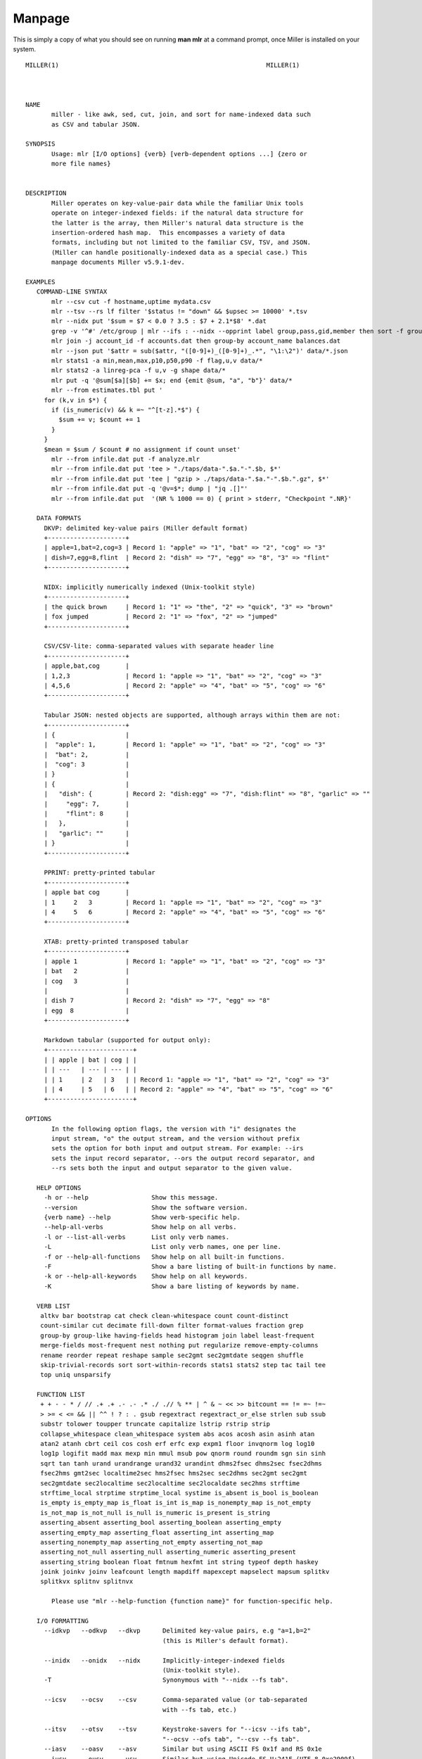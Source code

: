 ..
    PLEASE DO NOT EDIT DIRECTLY. EDIT THE .rst.in FILE PLEASE.

Manpage
================================================================

This is simply a copy of what you should see on running **man mlr** at a command prompt, once Miller is installed on your system.

::

    MILLER(1)							     MILLER(1)
    
    
    
    NAME
           miller - like awk, sed, cut, join, and sort for name-indexed data such
           as CSV and tabular JSON.
    
    SYNOPSIS
           Usage: mlr [I/O options] {verb} [verb-dependent options ...] {zero or
           more file names}
    
    
    DESCRIPTION
           Miller operates on key-value-pair data while the familiar Unix tools
           operate on integer-indexed fields: if the natural data structure for
           the latter is the array, then Miller's natural data structure is the
           insertion-ordered hash map.  This encompasses a variety of data
           formats, including but not limited to the familiar CSV, TSV, and JSON.
           (Miller can handle positionally-indexed data as a special case.) This
           manpage documents Miller v5.9.1-dev.
    
    EXAMPLES
       COMMAND-LINE SYNTAX
           mlr --csv cut -f hostname,uptime mydata.csv
           mlr --tsv --rs lf filter '$status != "down" && $upsec >= 10000' *.tsv
           mlr --nidx put '$sum = $7 < 0.0 ? 3.5 : $7 + 2.1*$8' *.dat
           grep -v '^#' /etc/group | mlr --ifs : --nidx --opprint label group,pass,gid,member then sort -f group
           mlr join -j account_id -f accounts.dat then group-by account_name balances.dat
           mlr --json put '$attr = sub($attr, "([0-9]+)_([0-9]+)_.*", "\1:\2")' data/*.json
           mlr stats1 -a min,mean,max,p10,p50,p90 -f flag,u,v data/*
           mlr stats2 -a linreg-pca -f u,v -g shape data/*
           mlr put -q '@sum[$a][$b] += $x; end {emit @sum, "a", "b"}' data/*
           mlr --from estimates.tbl put '
    	 for (k,v in $*) {
    	   if (is_numeric(v) && k =~ "^[t-z].*$") {
    	     $sum += v; $count += 1
    	   }
    	 }
    	 $mean = $sum / $count # no assignment if count unset'
           mlr --from infile.dat put -f analyze.mlr
           mlr --from infile.dat put 'tee > "./taps/data-".$a."-".$b, $*'
           mlr --from infile.dat put 'tee | "gzip > ./taps/data-".$a."-".$b.".gz", $*'
           mlr --from infile.dat put -q '@v=$*; dump | "jq .[]"'
           mlr --from infile.dat put  '(NR % 1000 == 0) { print > stderr, "Checkpoint ".NR}'
    
       DATA FORMATS
    	 DKVP: delimited key-value pairs (Miller default format)
    	 +---------------------+
    	 | apple=1,bat=2,cog=3 | Record 1: "apple" => "1", "bat" => "2", "cog" => "3"
    	 | dish=7,egg=8,flint  | Record 2: "dish" => "7", "egg" => "8", "3" => "flint"
    	 +---------------------+
    
    	 NIDX: implicitly numerically indexed (Unix-toolkit style)
    	 +---------------------+
    	 | the quick brown     | Record 1: "1" => "the", "2" => "quick", "3" => "brown"
    	 | fox jumped	       | Record 2: "1" => "fox", "2" => "jumped"
    	 +---------------------+
    
    	 CSV/CSV-lite: comma-separated values with separate header line
    	 +---------------------+
    	 | apple,bat,cog       |
    	 | 1,2,3	       | Record 1: "apple => "1", "bat" => "2", "cog" => "3"
    	 | 4,5,6	       | Record 2: "apple" => "4", "bat" => "5", "cog" => "6"
    	 +---------------------+
    
    	 Tabular JSON: nested objects are supported, although arrays within them are not:
    	 +---------------------+
    	 | {		       |
    	 |  "apple": 1,        | Record 1: "apple" => "1", "bat" => "2", "cog" => "3"
    	 |  "bat": 2,	       |
    	 |  "cog": 3	       |
    	 | }		       |
    	 | {		       |
    	 |   "dish": {	       | Record 2: "dish:egg" => "7", "dish:flint" => "8", "garlic" => ""
    	 |     "egg": 7,       |
    	 |     "flint": 8      |
    	 |   }, 	       |
    	 |   "garlic": ""      |
    	 | }		       |
    	 +---------------------+
    
    	 PPRINT: pretty-printed tabular
    	 +---------------------+
    	 | apple bat cog       |
    	 | 1	 2   3	       | Record 1: "apple => "1", "bat" => "2", "cog" => "3"
    	 | 4	 5   6	       | Record 2: "apple" => "4", "bat" => "5", "cog" => "6"
    	 +---------------------+
    
    	 XTAB: pretty-printed transposed tabular
    	 +---------------------+
    	 | apple 1	       | Record 1: "apple" => "1", "bat" => "2", "cog" => "3"
    	 | bat	 2	       |
    	 | cog	 3	       |
    	 |		       |
    	 | dish 7	       | Record 2: "dish" => "7", "egg" => "8"
    	 | egg	8	       |
    	 +---------------------+
    
    	 Markdown tabular (supported for output only):
    	 +-----------------------+
    	 | | apple | bat | cog | |
    	 | | ---   | --- | --- | |
    	 | | 1	   | 2	 | 3   | | Record 1: "apple => "1", "bat" => "2", "cog" => "3"
    	 | | 4	   | 5	 | 6   | | Record 2: "apple" => "4", "bat" => "5", "cog" => "6"
    	 +-----------------------+
    
    OPTIONS
           In the following option flags, the version with "i" designates the
           input stream, "o" the output stream, and the version without prefix
           sets the option for both input and output stream. For example: --irs
           sets the input record separator, --ors the output record separator, and
           --rs sets both the input and output separator to the given value.
    
       HELP OPTIONS
    	 -h or --help		      Show this message.
    	 --version		      Show the software version.
    	 {verb name} --help	      Show verb-specific help.
    	 --help-all-verbs	      Show help on all verbs.
    	 -l or --list-all-verbs       List only verb names.
    	 -L			      List only verb names, one per line.
    	 -f or --help-all-functions   Show help on all built-in functions.
    	 -F			      Show a bare listing of built-in functions by name.
    	 -k or --help-all-keywords    Show help on all keywords.
    	 -K			      Show a bare listing of keywords by name.
    
       VERB LIST
    	altkv bar bootstrap cat check clean-whitespace count count-distinct
    	count-similar cut decimate fill-down filter format-values fraction grep
    	group-by group-like having-fields head histogram join label least-frequent
    	merge-fields most-frequent nest nothing put regularize remove-empty-columns
    	rename reorder repeat reshape sample sec2gmt sec2gmtdate seqgen shuffle
    	skip-trivial-records sort sort-within-records stats1 stats2 step tac tail tee
    	top uniq unsparsify
    
       FUNCTION LIST
    	+ + - - * / // .+ .+ .- .- .* ./ .// % ** | ^ & ~ << >> bitcount == != =~ !=~
    	> >= < <= && || ^^ ! ? : . gsub regextract regextract_or_else strlen sub ssub
    	substr tolower toupper truncate capitalize lstrip rstrip strip
    	collapse_whitespace clean_whitespace system abs acos acosh asin asinh atan
    	atan2 atanh cbrt ceil cos cosh erf erfc exp expm1 floor invqnorm log log10
    	log1p logifit madd max mexp min mmul msub pow qnorm round roundm sgn sin sinh
    	sqrt tan tanh urand urandrange urand32 urandint dhms2fsec dhms2sec fsec2dhms
    	fsec2hms gmt2sec localtime2sec hms2fsec hms2sec sec2dhms sec2gmt sec2gmt
    	sec2gmtdate sec2localtime sec2localtime sec2localdate sec2hms strftime
    	strftime_local strptime strptime_local systime is_absent is_bool is_boolean
    	is_empty is_empty_map is_float is_int is_map is_nonempty_map is_not_empty
    	is_not_map is_not_null is_null is_numeric is_present is_string
    	asserting_absent asserting_bool asserting_boolean asserting_empty
    	asserting_empty_map asserting_float asserting_int asserting_map
    	asserting_nonempty_map asserting_not_empty asserting_not_map
    	asserting_not_null asserting_null asserting_numeric asserting_present
    	asserting_string boolean float fmtnum hexfmt int string typeof depth haskey
    	joink joinkv joinv leafcount length mapdiff mapexcept mapselect mapsum splitkv
    	splitkvx splitnv splitnvx
    
           Please use "mlr --help-function {function name}" for function-specific help.
    
       I/O FORMATTING
    	 --idkvp   --odkvp   --dkvp	 Delimited key-value pairs, e.g "a=1,b=2"
    					 (this is Miller's default format).
    
    	 --inidx   --onidx   --nidx	 Implicitly-integer-indexed fields
    					 (Unix-toolkit style).
    	 -T				 Synonymous with "--nidx --fs tab".
    
    	 --icsv    --ocsv    --csv	 Comma-separated value (or tab-separated
    					 with --fs tab, etc.)
    
    	 --itsv    --otsv    --tsv	 Keystroke-savers for "--icsv --ifs tab",
    					 "--ocsv --ofs tab", "--csv --fs tab".
    	 --iasv    --oasv    --asv	 Similar but using ASCII FS 0x1f and RS 0x1e
    	 --iusv    --ousv    --usv	 Similar but using Unicode FS U+241F (UTF-8 0xe2909f)
    					 and RS U+241E (UTF-8 0xe2909e)
    
    	 --icsvlite --ocsvlite --csvlite Comma-separated value (or tab-separated
    					 with --fs tab, etc.). The 'lite' CSV does not handle
    					 RFC-CSV double-quoting rules; is slightly faster;
    					 and handles heterogeneity in the input stream via
    					 empty newline followed by new header line. See also
    					 http://johnkerl.org/miller/doc/file-formats.html#CSV/TSV/etc.
    
    	 --itsvlite --otsvlite --tsvlite Keystroke-savers for "--icsvlite --ifs tab",
    					 "--ocsvlite --ofs tab", "--csvlite --fs tab".
    	 -t				 Synonymous with --tsvlite.
    	 --iasvlite --oasvlite --asvlite Similar to --itsvlite et al. but using ASCII FS 0x1f and RS 0x1e
    	 --iusvlite --ousvlite --usvlite Similar to --itsvlite et al. but using Unicode FS U+241F (UTF-8 0xe2909f)
    					 and RS U+241E (UTF-8 0xe2909e)
    
    	 --ipprint --opprint --pprint	 Pretty-printed tabular (produces no
    					 output until all input is in).
    			     --right	 Right-justifies all fields for PPRINT output.
    			     --barred	 Prints a border around PPRINT output
    					 (only available for output).
    
    		   --omd		 Markdown-tabular (only available for output).
    
    	 --ixtab   --oxtab   --xtab	 Pretty-printed vertical-tabular.
    			     --xvright	 Right-justifies values for XTAB format.
    
    	 --ijson   --ojson   --json	 JSON tabular: sequence or list of one-level
    					 maps: {...}{...} or [{...},{...}].
    	   --json-map-arrays-on-input	 JSON arrays are unmillerable. --json-map-arrays-on-input
    	   --json-skip-arrays-on-input	 is the default: arrays are converted to integer-indexed
    	   --json-fatal-arrays-on-input  maps. The other two options cause them to be skipped, or
    					 to be treated as errors.  Please use the jq tool for full
    					 JSON (pre)processing.
    			     --jvstack	 Put one key-value pair per line for JSON
    					 output.
    		       --jsonx --ojsonx  Keystroke-savers for --json --jvstack
    		       --jsonx --ojsonx  and --ojson --jvstack, respectively.
    			     --jlistwrap Wrap JSON output in outermost [ ].
    			   --jknquoteint Do not quote non-string map keys in JSON output.
    			    --jvquoteall Quote map values in JSON output, even if they're
    					 numeric.
    		     --jflatsep {string} Separator for flattening multi-level JSON keys,
    					 e.g. '{"a":{"b":3}}' becomes a:b => 3 for
    					 non-JSON formats. Defaults to :.
    
    	 -p is a keystroke-saver for --nidx --fs space --repifs
    
    	 Examples: --csv for CSV-formatted input and output; --idkvp --opprint for
    	 DKVP-formatted input and pretty-printed output.
    
    	 Please use --iformat1 --oformat2 rather than --format1 --oformat2.
    	 The latter sets up input and output flags for format1, not all of which
    	 are overridden in all cases by setting output format to format2.
    
       COMMENTS IN DATA
    	 --skip-comments		 Ignore commented lines (prefixed by "#")
    					 within the input.
    	 --skip-comments-with {string}	 Ignore commented lines within input, with
    					 specified prefix.
    	 --pass-comments		 Immediately print commented lines (prefixed by "#")
    					 within the input.
    	 --pass-comments-with {string}	 Immediately print commented lines within input, with
    					 specified prefix.
           Notes:
           * Comments are only honored at the start of a line.
           * In the absence of any of the above four options, comments are data like
    	 any other text.
           * When pass-comments is used, comment lines are written to standard output
    	 immediately upon being read; they are not part of the record stream.
    	 Results may be counterintuitive. A suggestion is to place comments at the
    	 start of data files.
    
       FORMAT-CONVERSION KEYSTROKE-SAVERS
           As keystroke-savers for format-conversion you may use the following:
    	       --c2t --c2d --c2n --c2j --c2x --c2p --c2m
    	 --t2c	     --t2d --t2n --t2j --t2x --t2p --t2m
    	 --d2c --d2t	   --d2n --d2j --d2x --d2p --d2m
    	 --n2c --n2t --n2d	 --n2j --n2x --n2p --n2m
    	 --j2c --j2t --j2d --j2n       --j2x --j2p --j2m
    	 --x2c --x2t --x2d --x2n --x2j	     --x2p --x2m
    	 --p2c --p2t --p2d --p2n --p2j --p2x	   --p2m
           The letters c t d n j x p m refer to formats CSV, TSV, DKVP, NIDX, JSON, XTAB,
           PPRINT, and markdown, respectively. Note that markdown format is available for
           output only.
    
       COMPRESSED I/O
    	 --prepipe {command} This allows Miller to handle compressed inputs. You can do
    	 without this for single input files, e.g. "gunzip < myfile.csv.gz | mlr ...".
    
    	 However, when multiple input files are present, between-file separations are
    	 lost; also, the FILENAME variable doesn't iterate. Using --prepipe you can
    	 specify an action to be taken on each input file. This pre-pipe command must
    	 be able to read from standard input; it will be invoked with
    	   {command} < {filename}.
    	 Examples:
    	   mlr --prepipe 'gunzip'
    	   mlr --prepipe 'zcat -cf'
    	   mlr --prepipe 'xz -cd'
    	   mlr --prepipe cat
    	   mlr --prepipe-gunzip
    	   mlr --prepipe-zcat
    	 Note that this feature is quite general and is not limited to decompression
    	 utilities. You can use it to apply per-file filters of your choice.
    	 For output compression (or other) utilities, simply pipe the output:
    	   mlr ... | {your compression command}
    
    	 There are shorthands --prepipe-zcat and --prepipe-gunzip which are
    	 valid in .mlrrc files. The --prepipe flag is not valid in .mlrrc
    	 files since that would put execution of the prepipe command under
    	 control of the .mlrrc file.
    
       SEPARATORS
    	 --rs	  --irs     --ors	       Record separators, e.g. 'lf' or '\r\n'
    	 --fs	  --ifs     --ofs  --repifs    Field separators, e.g. comma
    	 --ps	  --ips     --ops	       Pair separators, e.g. equals sign
    
    	 Notes about line endings:
    	 * Default line endings (--irs and --ors) are "auto" which means autodetect from
    	   the input file format, as long as the input file(s) have lines ending in either
    	   LF (also known as linefeed, '\n', 0x0a, Unix-style) or CRLF (also known as
    	   carriage-return/linefeed pairs, '\r\n', 0x0d 0x0a, Windows style).
    	 * If both irs and ors are auto (which is the default) then LF input will lead to LF
    	   output and CRLF input will lead to CRLF output, regardless of the platform you're
    	   running on.
    	 * The line-ending autodetector triggers on the first line ending detected in the input
    	   stream. E.g. if you specify a CRLF-terminated file on the command line followed by an
    	   LF-terminated file then autodetected line endings will be CRLF.
    	 * If you use --ors {something else} with (default or explicitly specified) --irs auto
    	   then line endings are autodetected on input and set to what you specify on output.
    	 * If you use --irs {something else} with (default or explicitly specified) --ors auto
    	   then the output line endings used are LF on Unix/Linux/BSD/MacOSX, and CRLF on Windows.
    
    	 Notes about all other separators:
    	 * IPS/OPS are only used for DKVP and XTAB formats, since only in these formats
    	   do key-value pairs appear juxtaposed.
    	 * IRS/ORS are ignored for XTAB format. Nominally IFS and OFS are newlines;
    	   XTAB records are separated by two or more consecutive IFS/OFS -- i.e.
    	   a blank line. Everything above about --irs/--ors/--rs auto becomes --ifs/--ofs/--fs
    	   auto for XTAB format. (XTAB's default IFS/OFS are "auto".)
    	 * OFS must be single-character for PPRINT format. This is because it is used
    	   with repetition for alignment; multi-character separators would make
    	   alignment impossible.
    	 * OPS may be multi-character for XTAB format, in which case alignment is
    	   disabled.
    	 * TSV is simply CSV using tab as field separator ("--fs tab").
    	 * FS/PS are ignored for markdown format; RS is used.
    	 * All FS and PS options are ignored for JSON format, since they are not relevant
    	   to the JSON format.
    	 * You can specify separators in any of the following ways, shown by example:
    	   - Type them out, quoting as necessary for shell escapes, e.g.
    	     "--fs '|' --ips :"
    	   - C-style escape sequences, e.g. "--rs '\r\n' --fs '\t'".
    	   - To avoid backslashing, you can use any of the following names:
    	     cr crcr newline lf lflf crlf crlfcrlf tab space comma pipe slash colon semicolon equals
    	 * Default separators by format:
    	     File format  RS	   FS	    PS
    	     gen	  N/A	   (N/A)    (N/A)
    	     dkvp	  auto	   ,	    =
    	     json	  auto	   (N/A)    (N/A)
    	     nidx	  auto	   space    (N/A)
    	     csv	  auto	   ,	    (N/A)
    	     csvlite	  auto	   ,	    (N/A)
    	     markdown	  auto	   (N/A)    (N/A)
    	     pprint	  auto	   space    (N/A)
    	     xtab	  (N/A)    auto     space
    
       CSV-SPECIFIC OPTIONS
    	 --implicit-csv-header Use 1,2,3,... as field labels, rather than from line 1
    			    of input files. Tip: combine with "label" to recreate
    			    missing headers.
    	 --allow-ragged-csv-input|--ragged If a data line has fewer fields than the header line,
    			    fill remaining keys with empty string. If a data line has more
    			    fields than the header line, use integer field labels as in
    			    the implicit-header case.
    	 --headerless-csv-output   Print only CSV data lines.
    	 -N		    Keystroke-saver for --implicit-csv-header --headerless-csv-output.
    
       DOUBLE-QUOTING FOR CSV/CSVLITE OUTPUT
    	 --quote-all	    Wrap all fields in double quotes
    	 --quote-none	    Do not wrap any fields in double quotes, even if they have
    			    OFS or ORS in them
    	 --quote-minimal    Wrap fields in double quotes only if they have OFS or ORS
    			    in them (default)
    	 --quote-numeric    Wrap fields in double quotes only if they have numbers
    			    in them
    	 --quote-original   Wrap fields in double quotes if and only if they were
    			    quoted on input. This isn't sticky for computed fields:
    			    e.g. if fields a and b were quoted on input and you do
    			    "put '$c = $a . $b'" then field c won't inherit a or b's
    			    was-quoted-on-input flag.
    
       NUMERICAL FORMATTING
    	 --ofmt {format}    E.g. %.18lf, %.0lf. Please use sprintf-style codes for
    			    double-precision. Applies to verbs which compute new
    			    values, e.g. put, stats1, stats2. See also the fmtnum
    			    function within mlr put (mlr --help-all-functions).
    			    Defaults to %lf.
    
       OTHER OPTIONS
    	 --seed {n} with n of the form 12345678 or 0xcafefeed. For put/filter
    			    urand()/urandint()/urand32().
    	 --nr-progress-mod {m}, with m a positive integer: print filename and record
    			    count to stderr every m input records.
    	 --from {filename}  Use this to specify an input file before the verb(s),
    			    rather than after. May be used more than once. Example:
    			    "mlr --from a.dat --from b.dat cat" is the same as
    			    "mlr cat a.dat b.dat".
    	 -n		    Process no input files, nor standard input either. Useful
    			    for mlr put with begin/end statements only. (Same as --from
    			    /dev/null.) Also useful in "mlr -n put -v '...'" for
    			    analyzing abstract syntax trees (if that's your thing).
    	 -I		    Process files in-place. For each file name on the command
    			    line, output is written to a temp file in the same
    			    directory, which is then renamed over the original. Each
    			    file is processed in isolation: if the output format is
    			    CSV, CSV headers will be present in each output file;
    			    statistics are only over each file's own records; and so on.
    
       THEN-CHAINING
           Output of one verb may be chained as input to another using "then", e.g.
    	 mlr stats1 -a min,mean,max -f flag,u,v -g color then sort -f color
    
       AUXILIARY COMMANDS
           Miller has a few otherwise-standalone executables packaged within it.
           They do not participate in any other parts of Miller.
           Available subcommands:
    	 aux-list
    	 lecat
    	 termcvt
    	 hex
    	 unhex
    	 netbsd-strptime
           For more information, please invoke mlr {subcommand} --help
    
    MLRRC
           You can set up personal defaults via a $HOME/.mlrrc and/or ./.mlrrc.
           For example, if you usually process CSV, then you can put "--csv" in your .mlrrc file
           and that will be the default input/output format unless otherwise specified on the command line.
    
           The .mlrrc file format is one "--flag" or "--option value" per line, with the leading "--" optional.
           Hash-style comments and blank lines are ignored.
    
           Sample .mlrrc:
           # Input and output formats are CSV by default (unless otherwise specified
           # on the mlr command line):
           csv
           # These are no-ops for CSV, but when I do use JSON output, I want these
           # pretty-printing options to be used:
           jvstack
           jlistwrap
    
           How to specify location of .mlrrc:
           * If $MLRRC is set:
    	 o If its value is "__none__" then no .mlrrc files are processed.
    	 o Otherwise, its value (as a filename) is loaded and processed. If there are syntax
    	   errors, they abort mlr with a usage message (as if you had mistyped something on the
    	   command line). If the file can't be loaded at all, though, it is silently skipped.
    	 o Any .mlrrc in your home directory or current directory is ignored whenever $MLRRC is
    	   set in the environment.
           * Otherwise:
    	 o If $HOME/.mlrrc exists, it's then processed as above.
    	 o If ./.mlrrc exists, it's then also processed as above.
    	 (I.e. current-directory .mlrrc defaults are stacked over home-directory .mlrrc defaults.)
    
           See also:
           https://johnkerl.org/miller/doc/customization.html
    
    VERBS
       altkv
           Usage: mlr altkv [no options]
           Given fields with values of the form a,b,c,d,e,f emits a=b,c=d,e=f pairs.
    
       bar
           Usage: mlr bar [options]
           Replaces a numeric field with a number of asterisks, allowing for cheesy
           bar plots. These align best with --opprint or --oxtab output format.
           Options:
           -f   {a,b,c}	 Field names to convert to bars.
           -c   {character}  Fill character: default '*'.
           -x   {character}  Out-of-bounds character: default '#'.
           -b   {character}  Blank character: default '.'.
           --lo {lo}	 Lower-limit value for min-width bar: default '0.000000'.
           --hi {hi}	 Upper-limit value for max-width bar: default '100.000000'.
           -w   {n} 	 Bar-field width: default '40'.
           --auto		 Automatically computes limits, ignoring --lo and --hi.
    			 Holds all records in memory before producing any output.
    
       bootstrap
           Usage: mlr bootstrap [options]
           Emits an n-sample, with replacement, of the input records.
           Options:
           -n {number} Number of samples to output. Defaults to number of input records.
    		   Must be non-negative.
           See also mlr sample and mlr shuffle.
    
       cat
           Usage: mlr cat [options]
           Passes input records directly to output. Most useful for format conversion.
           Options:
           -n	 Prepend field "n" to each record with record-counter starting at 1
           -g {comma-separated field name(s)} When used with -n/-N, writes record-counters
    		 keyed by specified field name(s).
           -v	 Write a low-level record-structure dump to stderr.
           -N {name} Prepend field {name} to each record with record-counter starting at 1
    
       check
           Usage: mlr check
           Consumes records without printing any output.
           Useful for doing a well-formatted check on input data.
    
       clean-whitespace
           Usage: mlr clean-whitespace [options] {old1,new1,old2,new2,...}
           For each record, for each field in the record, whitespace-cleans the keys and
           values. Whitespace-cleaning entails stripping leading and trailing whitespace,
           and replacing multiple whitespace with singles. For finer-grained control,
           please see the DSL functions lstrip, rstrip, strip, collapse_whitespace,
           and clean_whitespace.
    
           Options:
           -k|--keys-only	 Do not touch values.
           -v|--values-only  Do not touch keys.
           It is an error to specify -k as well as -v.
    
       count
           Usage: mlr count [options]
           Prints number of records, optionally grouped by distinct values for specified field names.
    
           Options:
           -g {a,b,c}    Field names for distinct count.
           -n	     Show only the number of distinct values. Not interesting without -g.
           -o {name}     Field name for output count. Default "count".
    
       count-distinct
           Usage: mlr count-distinct [options]
           Prints number of records having distinct values for specified field names.
           Same as uniq -c.
    
           Options:
           -f {a,b,c}    Field names for distinct count.
           -n	     Show only the number of distinct values. Not compatible with -u.
           -o {name}     Field name for output count. Default "count".
    		     Ignored with -u.
           -u	     Do unlashed counts for multiple field names. With -f a,b and
    		     without -u, computes counts for distinct combinations of a
    		     and b field values. With -f a,b and with -u, computes counts
    		     for distinct a field values and counts for distinct b field
    		     values separately.
    
       count-similar
           Usage: mlr count-similar [options]
           Ingests all records, then emits each record augmented by a count of
           the number of other records having the same group-by field values.
           Options:
           -g {d,e,f} Group-by-field names for counts.
           -o {name}  Field name for output count. Default "count".
    
       cut
           Usage: mlr cut [options]
           Passes through input records with specified fields included/excluded.
           -f {a,b,c}	Field names to include for cut.
           -o		Retain fields in the order specified here in the argument list.
    			Default is to retain them in the order found in the input data.
           -x|--complement	Exclude, rather than include, field names specified by -f.
           -r		Treat field names as regular expressions. "ab", "a.*b" will
    			match any field name containing the substring "ab" or matching
    			"a.*b", respectively; anchors of the form "^ab$", "^a.*b$" may
    			be used. The -o flag is ignored when -r is present.
           Examples:
    	 mlr cut -f hostname,status
    	 mlr cut -x -f hostname,status
    	 mlr cut -r -f '^status$,sda[0-9]'
    	 mlr cut -r -f '^status$,"sda[0-9]"'
    	 mlr cut -r -f '^status$,"sda[0-9]"i' (this is case-insensitive)
    
       decimate
           Usage: mlr decimate [options]
           -n {count}    Decimation factor; default 10
           -b	     Decimate by printing first of every n.
           -e	     Decimate by printing last of every n (default).
           -g {a,b,c}    Optional group-by-field names for decimate counts
           Passes through one of every n records, optionally by category.
    
       fill-down
           Usage: mlr fill-down [options]
           -f {a,b,c}	   Field names for fill-down
           -a|--only-if-absent Field names for fill-down
           If a given record has a missing value for a given field, fill that from
           the corresponding value from a previous record, if any.
           By default, a 'missing' field either is absent, or has the empty-string value.
           With -a, a field is 'missing' only if it is absent.
    
       filter
           Usage: mlr filter [options] {expression}
           Prints records for which {expression} evaluates to true.
           If there are multiple semicolon-delimited expressions, all of them are
           evaluated and the last one is used as the filter criterion.
    
           Conversion options:
           -S: Keeps field values as strings with no type inference to int or float.
           -F: Keeps field values as strings or floats with no inference to int.
           All field values are type-inferred to int/float/string unless this behavior is
           suppressed with -S or -F.
    
           Output/formatting options:
           --oflatsep {string}: Separator to use when flattening multi-level @-variables
    	   to output records for emit. Default ":".
           --jknquoteint: For dump output (JSON-formatted), do not quote map keys if non-string.
           --jvquoteall: For dump output (JSON-formatted), quote map values even if non-string.
           Any of the output-format command-line flags (see mlr -h). Example: using
    	 mlr --icsv --opprint ... then put --ojson 'tee > "mytap-".$a.".dat", $*' then ...
           the input is CSV, the output is pretty-print tabular, but the tee-file output
           is written in JSON format.
           --no-fflush: for emit, tee, print, and dump, don't call fflush() after every
    	   record.
    
           Expression-specification options:
           -f {filename}: the DSL expression is taken from the specified file rather
    	   than from the command line. Outer single quotes wrapping the expression
    	   should not be placed in the file. If -f is specified more than once,
    	   all input files specified using -f are concatenated to produce the expression.
    	   (For example, you can define functions in one file and call them from another.)
           -e {expression}: You can use this after -f to add an expression. Example use
    	   case: define functions/subroutines in a file you specify with -f, then call
    	   them with an expression you specify with -e.
           (If you mix -e and -f then the expressions are evaluated in the order encountered.
           Since the expression pieces are simply concatenated, please be sure to use intervening
           semicolons to separate expressions.)
    
           -s name=value: Predefines out-of-stream variable @name to have value "value".
    	   Thus mlr filter put -s foo=97 '$column += @foo' is like
    	   mlr filter put 'begin {@foo = 97} $column += @foo'.
    	   The value part is subject to type-inferencing as specified by -S/-F.
    	   May be specified more than once, e.g. -s name1=value1 -s name2=value2.
    	   Note: the value may be an environment variable, e.g. -s sequence=$SEQUENCE
    
           Tracing options:
           -v: Prints the expressions's AST (abstract syntax tree), which gives
    	   full transparency on the precedence and associativity rules of
    	   Miller's grammar, to stdout.
           -a: Prints a low-level stack-allocation trace to stdout.
           -t: Prints a low-level parser trace to stderr.
           -T: Prints a every statement to stderr as it is executed.
    
           Other options:
           -x: Prints records for which {expression} evaluates to false.
    
           Please use a dollar sign for field names and double-quotes for string
           literals. If field names have special characters such as "." then you might
           use braces, e.g. '${field.name}'. Miller built-in variables are
           NF NR FNR FILENUM FILENAME M_PI M_E, and ENV["namegoeshere"] to access environment
           variables. The environment-variable name may be an expression, e.g. a field
           value.
    
           Use # to comment to end of line.
    
           Examples:
    	 mlr filter 'log10($count) > 4.0'
    	 mlr filter 'FNR == 2'	       (second record in each file)
    	 mlr filter 'urand() < 0.001'  (subsampling)
    	 mlr filter '$color != "blue" && $value > 4.2'
    	 mlr filter '($x<.5 && $y<.5) || ($x>.5 && $y>.5)'
    	 mlr filter '($name =~ "^sys.*east$") || ($name =~ "^dev.[0-9]+"i)'
    	 mlr filter '$ab = $a+$b; $cd = $c+$d; $ab != $cd'
    	 mlr filter '
    	   NR == 1 ||
    	  #NR == 2 ||
    	   NR == 3
    	 '
    
           Please see http://johnkerl.org/miller/doc/reference.html for more information
           including function list. Or "mlr -f". Please also see "mlr grep" which is
           useful when you don't yet know which field name(s) you're looking for.
           Please see in particular:
    	 http://www.johnkerl.org/miller/doc/reference-verbs.html#filter
    
       format-values
           Usage: mlr format-values [options]
           Applies format strings to all field values, depending on autodetected type.
           * If a field value is detected to be integer, applies integer format.
           * Else, if a field value is detected to be float, applies float format.
           * Else, applies string format.
    
           Note: this is a low-keystroke way to apply formatting to many fields. To get
           finer control, please see the fmtnum function within the mlr put DSL.
    
           Note: this verb lets you apply arbitrary format strings, which can produce
           undefined behavior and/or program crashes.  See your system's "man printf".
    
           Options:
           -i {integer format} Defaults to "%lld".
    			   Examples: "%06lld", "%08llx".
    			   Note that Miller integers are long long so you must use
    			   formats which apply to long long, e.g. with ll in them.
    			   Undefined behavior results otherwise.
           -f {float format}   Defaults to "%lf".
    			   Examples: "%8.3lf", "%.6le".
    			   Note that Miller floats are double-precision so you must
    			   use formats which apply to double, e.g. with l[efg] in them.
    			   Undefined behavior results otherwise.
           -s {string format}  Defaults to "%s".
    			   Examples: "_%s", "%08s".
    			   Note that you must use formats which apply to string, e.g.
    			   with s in them. Undefined behavior results otherwise.
           -n		   Coerce field values autodetected as int to float, and then
    			   apply the float format.
    
       fraction
           Usage: mlr fraction [options]
           For each record's value in specified fields, computes the ratio of that
           value to the sum of values in that field over all input records.
           E.g. with input records	x=1  x=2  x=3  and  x=4, emits output records
           x=1,x_fraction=0.1  x=2,x_fraction=0.2  x=3,x_fraction=0.3  and	x=4,x_fraction=0.4
    
           Note: this is internally a two-pass algorithm: on the first pass it retains
           input records and accumulates sums; on the second pass it computes quotients
           and emits output records. This means it produces no output until all input is read.
    
           Options:
           -f {a,b,c}    Field name(s) for fraction calculation
           -g {d,e,f}    Optional group-by-field name(s) for fraction counts
           -p	     Produce percents [0..100], not fractions [0..1]. Output field names
    		     end with "_percent" rather than "_fraction"
           -c	     Produce cumulative distributions, i.e. running sums: each output
    		     value folds in the sum of the previous for the specified group
    		     E.g. with input records  x=1  x=2	x=3  and  x=4, emits output records
    		     x=1,x_cumulative_fraction=0.1  x=2,x_cumulative_fraction=0.3
    		     x=3,x_cumulative_fraction=0.6  and  x=4,x_cumulative_fraction=1.0
    
       grep
           Usage: mlr grep [options] {regular expression}
           Passes through records which match {regex}.
           Options:
           -i    Use case-insensitive search.
           -v    Invert: pass through records which do not match the regex.
           Note that "mlr filter" is more powerful, but requires you to know field names.
           By contrast, "mlr grep" allows you to regex-match the entire record. It does
           this by formatting each record in memory as DKVP, using command-line-specified
           ORS/OFS/OPS, and matching the resulting line against the regex specified
           here. In particular, the regex is not applied to the input stream: if you
           have CSV with header line "x,y,z" and data line "1,2,3" then the regex will
           be matched, not against either of these lines, but against the DKVP line
           "x=1,y=2,z=3".  Furthermore, not all the options to system grep are supported,
           and this command is intended to be merely a keystroke-saver. To get all the
           features of system grep, you can do
    	 "mlr --odkvp ... | grep ... | mlr --idkvp ..."
    
       group-by
           Usage: mlr group-by {comma-separated field names}
           Outputs records in batches having identical values at specified field names.
    
       group-like
           Usage: mlr group-like
           Outputs records in batches having identical field names.
    
       having-fields
           Usage: mlr having-fields [options]
           Conditionally passes through records depending on each record's field names.
           Options:
    	 --at-least	 {comma-separated names}
    	 --which-are	 {comma-separated names}
    	 --at-most	 {comma-separated names}
    	 --all-matching  {regular expression}
    	 --any-matching  {regular expression}
    	 --none-matching {regular expression}
           Examples:
    	 mlr having-fields --which-are amount,status,owner
    	 mlr having-fields --any-matching 'sda[0-9]'
    	 mlr having-fields --any-matching '"sda[0-9]"'
    	 mlr having-fields --any-matching '"sda[0-9]"i' (this is case-insensitive)
    
       head
           Usage: mlr head [options]
           -n {count}    Head count to print; default 10
           -g {a,b,c}    Optional group-by-field names for head counts
           Passes through the first n records, optionally by category.
           Without -g, ceases consuming more input (i.e. is fast) when n
           records have been read.
    
       histogram
           Usage: mlr histogram [options]
           -f {a,b,c}    Value-field names for histogram counts
           --lo {lo}     Histogram low value
           --hi {hi}     Histogram high value
           --nbins {n}   Number of histogram bins
           --auto	     Automatically computes limits, ignoring --lo and --hi.
    		     Holds all values in memory before producing any output.
           -o {prefix}   Prefix for output field name. Default: no prefix.
           Just a histogram. Input values < lo or > hi are not counted.
    
       join
           Usage: mlr join [options]
           Joins records from specified left file name with records from all file names
           at the end of the Miller argument list.
           Functionality is essentially the same as the system "join" command, but for
           record streams.
           Options:
    	 -f {left file name}
    	 -j {a,b,c}   Comma-separated join-field names for output
    	 -l {a,b,c}   Comma-separated join-field names for left input file;
    		      defaults to -j values if omitted.
    	 -r {a,b,c}   Comma-separated join-field names for right input file(s);
    		      defaults to -j values if omitted.
    	 --lp {text}  Additional prefix for non-join output field names from
    		      the left file
    	 --rp {text}  Additional prefix for non-join output field names from
    		      the right file(s)
    	 --np	      Do not emit paired records
    	 --ul	      Emit unpaired records from the left file
    	 --ur	      Emit unpaired records from the right file(s)
    	 -s|--sorted-input  Require sorted input: records must be sorted
    		      lexically by their join-field names, else not all records will
    		      be paired. The only likely use case for this is with a left
    		      file which is too big to fit into system memory otherwise.
    	 -u	      Enable unsorted input. (This is the default even without -u.)
    		      In this case, the entire left file will be loaded into memory.
    	 --prepipe {command} As in main input options; see mlr --help for details.
    		      If you wish to use a prepipe command for the main input as well
    		      as here, it must be specified there as well as here.
           File-format options default to those for the right file names on the Miller
           argument list, but may be overridden for the left file as follows. Please see
           the main "mlr --help" for more information on syntax for these arguments.
    	 -i {one of csv,dkvp,nidx,pprint,xtab}
    	 --irs {record-separator character}
    	 --ifs {field-separator character}
    	 --ips {pair-separator character}
    	 --repifs
    	 --repips
           Please use "mlr --usage-separator-options" for information on specifying separators.
           Please see http://johnkerl.org/miller/doc/reference-verbs.html#join for more information
           including examples.
    
       label
           Usage: mlr label {new1,new2,new3,...}
           Given n comma-separated names, renames the first n fields of each record to
           have the respective name. (Fields past the nth are left with their original
           names.) Particularly useful with --inidx or --implicit-csv-header, to give
           useful names to otherwise integer-indexed fields.
           Examples:
    	 "echo 'a b c d' | mlr --inidx --odkvp cat"	  gives "1=a,2=b,3=c,4=d"
    	 "echo 'a b c d' | mlr --inidx --odkvp label s,t" gives "s=a,t=b,3=c,4=d"
    
       least-frequent
           Usage: mlr least-frequent [options]
           Shows the least frequently occurring distinct values for specified field names.
           The first entry is the statistical anti-mode; the remaining are runners-up.
           Options:
           -f {one or more comma-separated field names}. Required flag.
           -n {count}. Optional flag defaulting to 10.
           -b	   Suppress counts; show only field values.
           -o {name}   Field name for output count. Default "count".
           See also "mlr most-frequent".
    
       merge-fields
           Usage: mlr merge-fields [options]
           Computes univariate statistics for each input record, accumulated across
           specified fields.
           Options:
           -a {sum,count,...}  Names of accumulators. One or more of:
    	 count	   Count instances of fields
    	 mode	   Find most-frequently-occurring values for fields; first-found wins tie
    	 antimode  Find least-frequently-occurring values for fields; first-found wins tie
    	 sum	   Compute sums of specified fields
    	 mean	   Compute averages (sample means) of specified fields
    	 stddev    Compute sample standard deviation of specified fields
    	 var	   Compute sample variance of specified fields
    	 meaneb    Estimate error bars for averages (assuming no sample autocorrelation)
    	 skewness  Compute sample skewness of specified fields
    	 kurtosis  Compute sample kurtosis of specified fields
    	 min	   Compute minimum values of specified fields
    	 max	   Compute maximum values of specified fields
           -f {a,b,c}  Value-field names on which to compute statistics. Requires -o.
           -r {a,b,c}  Regular expressions for value-field names on which to compute
    		   statistics. Requires -o.
           -c {a,b,c}  Substrings for collapse mode. All fields which have the same names
    		   after removing substrings will be accumulated together. Please see
    		   examples below.
           -i	   Use interpolated percentiles, like R's type=7; default like type=1.
    		   Not sensical for string-valued fields.
           -o {name}   Output field basename for -f/-r.
           -k	   Keep the input fields which contributed to the output statistics;
    		   the default is to omit them.
           -F	   Computes integerable things (e.g. count) in floating point.
    
           String-valued data make sense unless arithmetic on them is required,
           e.g. for sum, mean, interpolated percentiles, etc. In case of mixed data,
           numbers are less than strings.
    
           Example input data: "a_in_x=1,a_out_x=2,b_in_y=4,b_out_x=8".
           Example: mlr merge-fields -a sum,count -f a_in_x,a_out_x -o foo
    	 produces "b_in_y=4,b_out_x=8,foo_sum=3,foo_count=2" since "a_in_x,a_out_x" are
    	 summed over.
           Example: mlr merge-fields -a sum,count -r in_,out_ -o bar
    	 produces "bar_sum=15,bar_count=4" since all four fields are summed over.
           Example: mlr merge-fields -a sum,count -c in_,out_
    	 produces "a_x_sum=3,a_x_count=2,b_y_sum=4,b_y_count=1,b_x_sum=8,b_x_count=1"
    	 since "a_in_x" and "a_out_x" both collapse to "a_x", "b_in_y" collapses to
    	 "b_y", and "b_out_x" collapses to "b_x".
    
       most-frequent
           Usage: mlr most-frequent [options]
           Shows the most frequently occurring distinct values for specified field names.
           The first entry is the statistical mode; the remaining are runners-up.
           Options:
           -f {one or more comma-separated field names}. Required flag.
           -n {count}. Optional flag defaulting to 10.
           -b	   Suppress counts; show only field values.
           -o {name}   Field name for output count. Default "count".
           See also "mlr least-frequent".
    
       nest
           Usage: mlr nest [options]
           Explodes specified field values into separate fields/records, or reverses this.
           Options:
    	 --explode,--implode   One is required.
    	 --values,--pairs      One is required.
    	 --across-records,--across-fields One is required.
    	 -f {field name}       Required.
    	 --nested-fs {string}  Defaults to ";". Field separator for nested values.
    	 --nested-ps {string}  Defaults to ":". Pair separator for nested key-value pairs.
    	 --evar {string}       Shorthand for --explode --values ---across-records --nested-fs {string}
    	 --ivar {string}       Shorthand for --implode --values ---across-records --nested-fs {string}
           Please use "mlr --usage-separator-options" for information on specifying separators.
    
           Examples:
    
    	 mlr nest --explode --values --across-records -f x
    	 with input record "x=a;b;c,y=d" produces output records
    	   "x=a,y=d"
    	   "x=b,y=d"
    	   "x=c,y=d"
    	 Use --implode to do the reverse.
    
    	 mlr nest --explode --values --across-fields -f x
    	 with input record "x=a;b;c,y=d" produces output records
    	   "x_1=a,x_2=b,x_3=c,y=d"
    	 Use --implode to do the reverse.
    
    	 mlr nest --explode --pairs --across-records -f x
    	 with input record "x=a:1;b:2;c:3,y=d" produces output records
    	   "a=1,y=d"
    	   "b=2,y=d"
    	   "c=3,y=d"
    
    	 mlr nest --explode --pairs --across-fields -f x
    	 with input record "x=a:1;b:2;c:3,y=d" produces output records
    	   "a=1,b=2,c=3,y=d"
    
           Notes:
           * With --pairs, --implode doesn't make sense since the original field name has
    	 been lost.
           * The combination "--implode --values --across-records" is non-streaming:
    	 no output records are produced until all input records have been read. In
    	 particular, this means it won't work in tail -f contexts. But all other flag
    	 combinations result in streaming (tail -f friendly) data processing.
           * It's up to you to ensure that the nested-fs is distinct from your data's IFS:
    	 e.g. by default the former is semicolon and the latter is comma.
           See also mlr reshape.
    
       nothing
           Usage: mlr nothing
           Drops all input records. Useful for testing, or after tee/print/etc. have
           produced other output.
    
       put
           Usage: mlr put [options] {expression}
           Adds/updates specified field(s). Expressions are semicolon-separated and must
           either be assignments, or evaluate to boolean.  Booleans with following
           statements in curly braces control whether those statements are executed;
           booleans without following curly braces do nothing except side effects (e.g.
           regex-captures into \1, \2, etc.).
    
           Conversion options:
           -S: Keeps field values as strings with no type inference to int or float.
           -F: Keeps field values as strings or floats with no inference to int.
           All field values are type-inferred to int/float/string unless this behavior is
           suppressed with -S or -F.
    
           Output/formatting options:
           --oflatsep {string}: Separator to use when flattening multi-level @-variables
    	   to output records for emit. Default ":".
           --jknquoteint: For dump output (JSON-formatted), do not quote map keys if non-string.
           --jvquoteall: For dump output (JSON-formatted), quote map values even if non-string.
           Any of the output-format command-line flags (see mlr -h). Example: using
    	 mlr --icsv --opprint ... then put --ojson 'tee > "mytap-".$a.".dat", $*' then ...
           the input is CSV, the output is pretty-print tabular, but the tee-file output
           is written in JSON format.
           --no-fflush: for emit, tee, print, and dump, don't call fflush() after every
    	   record.
    
           Expression-specification options:
           -f {filename}: the DSL expression is taken from the specified file rather
    	   than from the command line. Outer single quotes wrapping the expression
    	   should not be placed in the file. If -f is specified more than once,
    	   all input files specified using -f are concatenated to produce the expression.
    	   (For example, you can define functions in one file and call them from another.)
           -e {expression}: You can use this after -f to add an expression. Example use
    	   case: define functions/subroutines in a file you specify with -f, then call
    	   them with an expression you specify with -e.
           (If you mix -e and -f then the expressions are evaluated in the order encountered.
           Since the expression pieces are simply concatenated, please be sure to use intervening
           semicolons to separate expressions.)
    
           -s name=value: Predefines out-of-stream variable @name to have value "value".
    	   Thus mlr put put -s foo=97 '$column += @foo' is like
    	   mlr put put 'begin {@foo = 97} $column += @foo'.
    	   The value part is subject to type-inferencing as specified by -S/-F.
    	   May be specified more than once, e.g. -s name1=value1 -s name2=value2.
    	   Note: the value may be an environment variable, e.g. -s sequence=$SEQUENCE
    
           Tracing options:
           -v: Prints the expressions's AST (abstract syntax tree), which gives
    	   full transparency on the precedence and associativity rules of
    	   Miller's grammar, to stdout.
           -a: Prints a low-level stack-allocation trace to stdout.
           -t: Prints a low-level parser trace to stderr.
           -T: Prints a every statement to stderr as it is executed.
    
           Other options:
           -q: Does not include the modified record in the output stream. Useful for when
    	   all desired output is in begin and/or end blocks.
    
           Please use a dollar sign for field names and double-quotes for string
           literals. If field names have special characters such as "." then you might
           use braces, e.g. '${field.name}'. Miller built-in variables are
           NF NR FNR FILENUM FILENAME M_PI M_E, and ENV["namegoeshere"] to access environment
           variables. The environment-variable name may be an expression, e.g. a field
           value.
    
           Use # to comment to end of line.
    
           Examples:
    	 mlr put '$y = log10($x); $z = sqrt($y)'
    	 mlr put '$x>0.0 { $y=log10($x); $z=sqrt($y) }' # does {...} only if $x > 0.0
    	 mlr put '$x>0.0;  $y=log10($x); $z=sqrt($y)'	# does all three statements
    	 mlr put '$a =~ "([a-z]+)_([0-9]+);  $b = "left_\1"; $c = "right_\2"'
    	 mlr put '$a =~ "([a-z]+)_([0-9]+) { $b = "left_\1"; $c = "right_\2" }'
    	 mlr put '$filename = FILENAME'
    	 mlr put '$colored_shape = $color . "_" . $shape'
    	 mlr put '$y = cos($theta); $z = atan2($y, $x)'
    	 mlr put '$name = sub($name, "http.*com"i, "")'
    	 mlr put -q '@sum += $x; end {emit @sum}'
    	 mlr put -q '@sum[$a] += $x; end {emit @sum, "a"}'
    	 mlr put -q '@sum[$a][$b] += $x; end {emit @sum, "a", "b"}'
    	 mlr put -q '@min=min(@min,$x);@max=max(@max,$x); end{emitf @min, @max}'
    	 mlr put -q 'is_null(@xmax) || $x > @xmax {@xmax=$x; @recmax=$*}; end {emit @recmax}'
    	 mlr put '
    	   $x = 1;
    	  #$y = 2;
    	   $z = 3
    	 '
    
           Please see also 'mlr -k' for examples using redirected output.
    
           Please see http://johnkerl.org/miller/doc/reference.html for more information
           including function list. Or "mlr -f".
           Please see in particular:
    	 http://www.johnkerl.org/miller/doc/reference-verbs.html#put
    
       regularize
           Usage: mlr regularize
           For records seen earlier in the data stream with same field names in
           a different order, outputs them with field names in the previously
           encountered order.
           Example: input records a=1,c=2,b=3, then e=4,d=5, then c=7,a=6,b=8
           output as	      a=1,c=2,b=3, then e=4,d=5, then a=6,c=7,b=8
    
       remove-empty-columns
           Usage: mlr remove-empty-columns
           Omits fields which are empty on every input row. Non-streaming.
    
       rename
           Usage: mlr rename [options] {old1,new1,old2,new2,...}
           Renames specified fields.
           Options:
           -r	  Treat old field  names as regular expressions. "ab", "a.*b"
    		  will match any field name containing the substring "ab" or
    		  matching "a.*b", respectively; anchors of the form "^ab$",
    		  "^a.*b$" may be used. New field names may be plain strings,
    		  or may contain capture groups of the form "\1" through
    		  "\9". Wrapping the regex in double quotes is optional, but
    		  is required if you wish to follow it with 'i' to indicate
    		  case-insensitivity.
           -g	  Do global replacement within each field name rather than
    		  first-match replacement.
           Examples:
           mlr rename old_name,new_name'
           mlr rename old_name_1,new_name_1,old_name_2,new_name_2'
           mlr rename -r 'Date_[0-9]+,Date,'  Rename all such fields to be "Date"
           mlr rename -r '"Date_[0-9]+",Date' Same
           mlr rename -r 'Date_([0-9]+).*,\1' Rename all such fields to be of the form 20151015
           mlr rename -r '"name"i,Name'	  Rename "name", "Name", "NAME", etc. to "Name"
    
       reorder
           Usage: mlr reorder [options]
           -f {a,b,c}   Field names to reorder.
           -e	    Put specified field names at record end: default is to put
    		    them at record start.
           Examples:
           mlr reorder    -f a,b sends input record "d=4,b=2,a=1,c=3" to "a=1,b=2,d=4,c=3".
           mlr reorder -e -f a,b sends input record "d=4,b=2,a=1,c=3" to "d=4,c=3,a=1,b=2".
    
       repeat
           Usage: mlr repeat [options]
           Copies input records to output records multiple times.
           Options must be exactly one of the following:
    	 -n {repeat count}  Repeat each input record this many times.
    	 -f {field name}    Same, but take the repeat count from the specified
    			    field name of each input record.
           Example:
    	 echo x=0 | mlr repeat -n 4 then put '$x=urand()'
           produces:
    	x=0.488189
    	x=0.484973
    	x=0.704983
    	x=0.147311
           Example:
    	 echo a=1,b=2,c=3 | mlr repeat -f b
           produces:
    	 a=1,b=2,c=3
    	 a=1,b=2,c=3
           Example:
    	 echo a=1,b=2,c=3 | mlr repeat -f c
           produces:
    	 a=1,b=2,c=3
    	 a=1,b=2,c=3
    	 a=1,b=2,c=3
    
       reshape
           Usage: mlr reshape [options]
           Wide-to-long options:
    	 -i {input field names}   -o {key-field name,value-field name}
    	 -r {input field regexes} -o {key-field name,value-field name}
    	 These pivot/reshape the input data such that the input fields are removed
    	 and separate records are emitted for each key/value pair.
    	 Note: this works with tail -f and produces output records for each input
    	 record seen.
           Long-to-wide options:
    	 -s {key-field name,value-field name}
    	 These pivot/reshape the input data to undo the wide-to-long operation.
    	 Note: this does not work with tail -f; it produces output records only after
    	 all input records have been read.
    
           Examples:
    
    	 Input file "wide.txt":
    	   time       X 	  Y
    	   2009-01-01 0.65473572  2.4520609
    	   2009-01-02 -0.89248112 0.2154713
    	   2009-01-03 0.98012375  1.3179287
    
    	 mlr --pprint reshape -i X,Y -o item,value wide.txt
    	   time       item value
    	   2009-01-01 X    0.65473572
    	   2009-01-01 Y    2.4520609
    	   2009-01-02 X    -0.89248112
    	   2009-01-02 Y    0.2154713
    	   2009-01-03 X    0.98012375
    	   2009-01-03 Y    1.3179287
    
    	 mlr --pprint reshape -r '[A-Z]' -o item,value wide.txt
    	   time       item value
    	   2009-01-01 X    0.65473572
    	   2009-01-01 Y    2.4520609
    	   2009-01-02 X    -0.89248112
    	   2009-01-02 Y    0.2154713
    	   2009-01-03 X    0.98012375
    	   2009-01-03 Y    1.3179287
    
    	 Input file "long.txt":
    	   time       item value
    	   2009-01-01 X    0.65473572
    	   2009-01-01 Y    2.4520609
    	   2009-01-02 X    -0.89248112
    	   2009-01-02 Y    0.2154713
    	   2009-01-03 X    0.98012375
    	   2009-01-03 Y    1.3179287
    
    	 mlr --pprint reshape -s item,value long.txt
    	   time       X 	  Y
    	   2009-01-01 0.65473572  2.4520609
    	   2009-01-02 -0.89248112 0.2154713
    	   2009-01-03 0.98012375  1.3179287
           See also mlr nest.
    
       sample
           Usage: mlr sample [options]
           Reservoir sampling (subsampling without replacement), optionally by category.
           -k {count}    Required: number of records to output, total, or by group if using -g.
           -g {a,b,c}    Optional: group-by-field names for samples.
           See also mlr bootstrap and mlr shuffle.
    
       sec2gmt
           Usage: mlr sec2gmt [options] {comma-separated list of field names}
           Replaces a numeric field representing seconds since the epoch with the
           corresponding GMT timestamp; leaves non-numbers as-is. This is nothing
           more than a keystroke-saver for the sec2gmt function:
    	 mlr sec2gmt time1,time2
           is the same as
    	 mlr put '$time1=sec2gmt($time1);$time2=sec2gmt($time2)'
           Options:
           -1 through -9: format the seconds using 1..9 decimal places, respectively.
    
       sec2gmtdate
           Usage: mlr sec2gmtdate {comma-separated list of field names}
           Replaces a numeric field representing seconds since the epoch with the
           corresponding GMT year-month-day timestamp; leaves non-numbers as-is.
           This is nothing more than a keystroke-saver for the sec2gmtdate function:
    	 mlr sec2gmtdate time1,time2
           is the same as
    	 mlr put '$time1=sec2gmtdate($time1);$time2=sec2gmtdate($time2)'
    
       seqgen
           Usage: mlr seqgen [options]
           Produces a sequence of counters.  Discards the input record stream. Produces
           output as specified by the following options:
           -f {name} Field name for counters; default "i".
           --start {number} Inclusive start value; default "1".
           --stop  {number} Inclusive stop value; default "100".
           --step  {number} Step value; default "1".
           Start, stop, and/or step may be floating-point. Output is integer if start,
           stop, and step are all integers. Step may be negative. It may not be zero
           unless start == stop.
    
       shuffle
           Usage: mlr shuffle {no options}
           Outputs records randomly permuted. No output records are produced until
           all input records are read.
           See also mlr bootstrap and mlr sample.
    
       skip-trivial-records
           Usage: mlr skip-trivial-records [options]
           Passes through all records except:
           * those with zero fields;
           * those for which all fields have empty value.
    
       sort
           Usage: mlr sort {flags}
           Flags:
    	 -f  {comma-separated field names}  Lexical ascending
    	 -n  {comma-separated field names}  Numerical ascending; nulls sort last
    	 -nf {comma-separated field names}  Same as -n
    	 -r  {comma-separated field names}  Lexical descending
    	 -nr {comma-separated field names}  Numerical descending; nulls sort first
           Sorts records primarily by the first specified field, secondarily by the second
           field, and so on.  (Any records not having all specified sort keys will appear
           at the end of the output, in the order they were encountered, regardless of the
           specified sort order.) The sort is stable: records that compare equal will sort
           in the order they were encountered in the input record stream.
    
           Example:
    	 mlr sort -f a,b -nr x,y,z
           which is the same as:
    	 mlr sort -f a -f b -nr x -nr y -nr z
    
       sort-within-records
           Usage: mlr sort-within-records [no options]
           Outputs records sorted lexically ascending by keys.
    
       stats1
           Usage: mlr stats1 [options]
           Computes univariate statistics for one or more given fields, accumulated across
           the input record stream.
           Options:
           -a {sum,count,...}  Names of accumulators: p10 p25.2 p50 p98 p100 etc. and/or
    			   one or more of:
    	  count     Count instances of fields
    	  mode	    Find most-frequently-occurring values for fields; first-found wins tie
    	  antimode  Find least-frequently-occurring values for fields; first-found wins tie
    	  sum	    Compute sums of specified fields
    	  mean	    Compute averages (sample means) of specified fields
    	  stddev    Compute sample standard deviation of specified fields
    	  var	    Compute sample variance of specified fields
    	  meaneb    Estimate error bars for averages (assuming no sample autocorrelation)
    	  skewness  Compute sample skewness of specified fields
    	  kurtosis  Compute sample kurtosis of specified fields
    	  min	    Compute minimum values of specified fields
    	  max	    Compute maximum values of specified fields
           -f {a,b,c}   Value-field names on which to compute statistics
           --fr {regex} Regex for value-field names on which to compute statistics
    		    (compute statistics on values in all field names matching regex)
           --fx {regex} Inverted regex for value-field names on which to compute statistics
    		    (compute statistics on values in all field names not matching regex)
           -g {d,e,f}   Optional group-by-field names
           --gr {regex} Regex for optional group-by-field names
    		    (group by values in field names matching regex)
           --gx {regex} Inverted regex for optional group-by-field names
    		    (group by values in field names not matching regex)
           --grfx {regex} Shorthand for --gr {regex} --fx {that same regex}
           -i	    Use interpolated percentiles, like R's type=7; default like type=1.
    		    Not sensical for string-valued fields.
           -s	    Print iterative stats. Useful in tail -f contexts (in which
    		    case please avoid pprint-format output since end of input
    		    stream will never be seen).
           -F	    Computes integerable things (e.g. count) in floating point.
           Example: mlr stats1 -a min,p10,p50,p90,max -f value -g size,shape
           Example: mlr stats1 -a count,mode -f size
           Example: mlr stats1 -a count,mode -f size -g shape
           Example: mlr stats1 -a count,mode --fr '^[a-h].*$' -gr '^k.*$'
    		This computes count and mode statistics on all field names beginning
    		with a through h, grouped by all field names starting with k.
           Notes:
           * p50 and median are synonymous.
           * min and max output the same results as p0 and p100, respectively, but use
    	 less memory.
           * String-valued data make sense unless arithmetic on them is required,
    	 e.g. for sum, mean, interpolated percentiles, etc. In case of mixed data,
    	 numbers are less than strings.
           * count and mode allow text input; the rest require numeric input.
    	 In particular, 1 and 1.0 are distinct text for count and mode.
           * When there are mode ties, the first-encountered datum wins.
    
       stats2
           Usage: mlr stats2 [options]
           Computes bivariate statistics for one or more given field-name pairs,
           accumulated across the input record stream.
           -a {linreg-ols,corr,...}  Names of accumulators: one or more of:
    	 linreg-pca   Linear regression using principal component analysis
    	 linreg-ols   Linear regression using ordinary least squares
    	 r2	      Quality metric for linreg-ols (linreg-pca emits its own)
    	 logireg      Logistic regression
    	 corr	      Sample correlation
    	 cov	      Sample covariance
    	 covx	      Sample-covariance matrix
           -f {a,b,c,d}   Value-field name-pairs on which to compute statistics.
    		      There must be an even number of names.
           -g {e,f,g}     Optional group-by-field names.
           -v	      Print additional output for linreg-pca.
           -s	      Print iterative stats. Useful in tail -f contexts (in which
    		      case please avoid pprint-format output since end of input
    		      stream will never be seen).
           --fit	      Rather than printing regression parameters, applies them to
    		      the input data to compute new fit fields. All input records are
    		      held in memory until end of input stream. Has effect only for
    		      linreg-ols, linreg-pca, and logireg.
           Only one of -s or --fit may be used.
           Example: mlr stats2 -a linreg-pca -f x,y
           Example: mlr stats2 -a linreg-ols,r2 -f x,y -g size,shape
           Example: mlr stats2 -a corr -f x,y
    
       step
           Usage: mlr step [options]
           Computes values dependent on the previous record, optionally grouped
           by category.
    
           Options:
           -a {delta,rsum,...}   Names of steppers: comma-separated, one or more of:
    	 delta	  Compute differences in field(s) between successive records
    	 shift	  Include value(s) in field(s) from previous record, if any
    	 from-first Compute differences in field(s) from first record
    	 ratio	  Compute ratios in field(s) between successive records
    	 rsum	  Compute running sums of field(s) between successive records
    	 counter  Count instances of field(s) between successive records
    	 ewma	  Exponentially weighted moving average over successive records
           -f {a,b,c} Value-field names on which to compute statistics
           -g {d,e,f} Optional group-by-field names
           -F	  Computes integerable things (e.g. counter) in floating point.
           -d {x,y,z} Weights for ewma. 1 means current sample gets all weight (no
    		  smoothing), near under under 1 is light smoothing, near over 0 is
    		  heavy smoothing. Multiple weights may be specified, e.g.
    		  "mlr step -a ewma -f sys_load -d 0.01,0.1,0.9". Default if omitted
    		  is "-d 0.5".
           -o {a,b,c} Custom suffixes for EWMA output fields. If omitted, these default to
    		  the -d values. If supplied, the number of -o values must be the same
    		  as the number of -d values.
    
           Examples:
    	 mlr step -a rsum -f request_size
    	 mlr step -a delta -f request_size -g hostname
    	 mlr step -a ewma -d 0.1,0.9 -f x,y
    	 mlr step -a ewma -d 0.1,0.9 -o smooth,rough -f x,y
    	 mlr step -a ewma -d 0.1,0.9 -o smooth,rough -f x,y -g group_name
    
           Please see http://johnkerl.org/miller/doc/reference-verbs.html#filter or
           https://en.wikipedia.org/wiki/Moving_average#Exponential_moving_average
           for more information on EWMA.
    
       tac
           Usage: mlr tac
           Prints records in reverse order from the order in which they were encountered.
    
       tail
           Usage: mlr tail [options]
           -n {count}    Tail count to print; default 10
           -g {a,b,c}    Optional group-by-field names for tail counts
           Passes through the last n records, optionally by category.
    
       tee
           Usage: mlr tee [options] {filename}
           Passes through input records (like mlr cat) but also writes to specified output
           file, using output-format flags from the command line (e.g. --ocsv). See also
           the "tee" keyword within mlr put, which allows data-dependent filenames.
           Options:
           -a:	    append to existing file, if any, rather than overwriting.
           --no-fflush: don't call fflush() after every record.
           Any of the output-format command-line flags (see mlr -h). Example: using
    	 mlr --icsv --opprint put '...' then tee --ojson ./mytap.dat then stats1 ...
           the input is CSV, the output is pretty-print tabular, but the tee-file output
           is written in JSON format.
    
       top
           Usage: mlr top [options]
           -f {a,b,c}    Value-field names for top counts.
           -g {d,e,f}    Optional group-by-field names for top counts.
           -n {count}    How many records to print per category; default 1.
           -a	     Print all fields for top-value records; default is
    		     to print only value and group-by fields. Requires a single
    		     value-field name only.
           --min	     Print top smallest values; default is top largest values.
           -F	     Keep top values as floats even if they look like integers.
           -o {name}     Field name for output indices. Default "top_idx".
           Prints the n records with smallest/largest values at specified fields,
           optionally by category.
    
       uniq
           Usage: mlr uniq [options]
           Prints distinct values for specified field names. With -c, same as
           count-distinct. For uniq, -f is a synonym for -g.
    
           Options:
           -g {d,e,f}    Group-by-field names for uniq counts.
           -c	     Show repeat counts in addition to unique values.
           -n	     Show only the number of distinct values.
           -o {name}     Field name for output count. Default "count".
           -a	     Output each unique record only once. Incompatible with -g.
    		     With -c, produces unique records, with repeat counts for each.
    		     With -n, produces only one record which is the unique-record count.
    		     With neither -c nor -n, produces unique records.
    
       unsparsify
           Usage: mlr unsparsify [options]
           Prints records with the union of field names over all input records.
           For field names absent in a given record but present in others, fills in
           a value. This verb retains all input before producing any output.
    
           Options:
           --fill-with {filler string}  What to fill absent fields with. Defaults to
    				    the empty string.
    
           Example: if the input is two records, one being 'a=1,b=2' and the other
           being 'b=3,c=4', then the output is the two records 'a=1,b=2,c=' and
           'a=,b=3,c=4'.
    
    FUNCTIONS FOR FILTER/PUT
       +
           (class=arithmetic #args=2): Addition.
    
           + (class=arithmetic #args=1): Unary plus.
    
       -
           (class=arithmetic #args=2): Subtraction.
    
           - (class=arithmetic #args=1): Unary minus.
    
       *
           (class=arithmetic #args=2): Multiplication.
    
       /
           (class=arithmetic #args=2): Division.
    
       //
           (class=arithmetic #args=2): Integer division: rounds to negative (pythonic).
    
       .+
           (class=arithmetic #args=2): Addition, with integer-to-integer overflow
    
           .+ (class=arithmetic #args=1): Unary plus, with integer-to-integer overflow.
    
       .-
           (class=arithmetic #args=2): Subtraction, with integer-to-integer overflow.
    
           .- (class=arithmetic #args=1): Unary minus, with integer-to-integer overflow.
    
       .*
           (class=arithmetic #args=2): Multiplication, with integer-to-integer overflow.
    
       ./
           (class=arithmetic #args=2): Division, with integer-to-integer overflow.
    
       .//
           (class=arithmetic #args=2): Integer division: rounds to negative (pythonic), with integer-to-integer overflow.
    
       %
           (class=arithmetic #args=2): Remainder; never negative-valued (pythonic).
    
       **
           (class=arithmetic #args=2): Exponentiation; same as pow, but as an infix
           operator.
    
       |
           (class=arithmetic #args=2): Bitwise OR.
    
       ^
           (class=arithmetic #args=2): Bitwise XOR.
    
       &
           (class=arithmetic #args=2): Bitwise AND.
    
       ~
           (class=arithmetic #args=1): Bitwise NOT. Beware '$y=~$x' since =~ is the
           regex-match operator: try '$y = ~$x'.
    
       <<
           (class=arithmetic #args=2): Bitwise left-shift.
    
       >>
           (class=arithmetic #args=2): Bitwise right-shift.
    
       bitcount
           (class=arithmetic #args=1): Count of 1-bits
    
       ==
           (class=boolean #args=2): String/numeric equality. Mixing number and string
           results in string compare.
    
       !=
           (class=boolean #args=2): String/numeric inequality. Mixing number and string
           results in string compare.
    
       =~
           (class=boolean #args=2): String (left-hand side) matches regex (right-hand
           side), e.g. '$name =~ "^a.*b$"'.
    
       !=~
           (class=boolean #args=2): String (left-hand side) does not match regex
           (right-hand side), e.g. '$name !=~ "^a.*b$"'.
    
       >
           (class=boolean #args=2): String/numeric greater-than. Mixing number and string
           results in string compare.
    
       >=
           (class=boolean #args=2): String/numeric greater-than-or-equals. Mixing number
           and string results in string compare.
    
       <
           (class=boolean #args=2): String/numeric less-than. Mixing number and string
           results in string compare.
    
       <=
           (class=boolean #args=2): String/numeric less-than-or-equals. Mixing number
           and string results in string compare.
    
       &&
           (class=boolean #args=2): Logical AND.
    
       ||
           (class=boolean #args=2): Logical OR.
    
       ^^
           (class=boolean #args=2): Logical XOR.
    
       !
           (class=boolean #args=1): Logical negation.
    
       ? :
           (class=boolean #args=3): Ternary operator.
    
       .
           (class=string #args=2): String concatenation.
    
       gsub
           (class=string #args=3): Example: '$name=gsub($name, "old", "new")'
           (replace all).
    
       regextract
           (class=string #args=2): Example: '$name=regextract($name, "[A-Z]{3}[0-9]{2}")'
           .
    
       regextract_or_else
           (class=string #args=3): Example: '$name=regextract_or_else($name, "[A-Z]{3}[0-9]{2}", "default")'
           .
    
       strlen
           (class=string #args=1): String length.
    
       sub
           (class=string #args=3): Example: '$name=sub($name, "old", "new")'
           (replace once).
    
       ssub
           (class=string #args=3): Like sub but does no regexing. No characters are special.
    
       substr
           (class=string #args=3): substr(s,m,n) gives substring of s from 0-up position m to n
           inclusive. Negative indices -len .. -1 alias to 0 .. len-1.
    
       tolower
           (class=string #args=1): Convert string to lowercase.
    
       toupper
           (class=string #args=1): Convert string to uppercase.
    
       truncate
           (class=string #args=2): Truncates string first argument to max length of int second argument.
    
       capitalize
           (class=string #args=1): Convert string's first character to uppercase.
    
       lstrip
           (class=string #args=1): Strip leading whitespace from string.
    
       rstrip
           (class=string #args=1): Strip trailing whitespace from string.
    
       strip
           (class=string #args=1): Strip leading and trailing whitespace from string.
    
       collapse_whitespace
           (class=string #args=1): Strip repeated whitespace from string.
    
       clean_whitespace
           (class=string #args=1): Same as collapse_whitespace and strip.
    
       system
           (class=string #args=1): Run command string, yielding its stdout minus final carriage return.
    
       abs
           (class=math #args=1): Absolute value.
    
       acos
           (class=math #args=1): Inverse trigonometric cosine.
    
       acosh
           (class=math #args=1): Inverse hyperbolic cosine.
    
       asin
           (class=math #args=1): Inverse trigonometric sine.
    
       asinh
           (class=math #args=1): Inverse hyperbolic sine.
    
       atan
           (class=math #args=1): One-argument arctangent.
    
       atan2
           (class=math #args=2): Two-argument arctangent.
    
       atanh
           (class=math #args=1): Inverse hyperbolic tangent.
    
       cbrt
           (class=math #args=1): Cube root.
    
       ceil
           (class=math #args=1): Ceiling: nearest integer at or above.
    
       cos
           (class=math #args=1): Trigonometric cosine.
    
       cosh
           (class=math #args=1): Hyperbolic cosine.
    
       erf
           (class=math #args=1): Error function.
    
       erfc
           (class=math #args=1): Complementary error function.
    
       exp
           (class=math #args=1): Exponential function e**x.
    
       expm1
           (class=math #args=1): e**x - 1.
    
       floor
           (class=math #args=1): Floor: nearest integer at or below.
    
       invqnorm
           (class=math #args=1): Inverse of normal cumulative distribution
           function. Note that invqorm(urand()) is normally distributed.
    
       log
           (class=math #args=1): Natural (base-e) logarithm.
    
       log10
           (class=math #args=1): Base-10 logarithm.
    
       log1p
           (class=math #args=1): log(1-x).
    
       logifit
           (class=math #args=3): Given m and b from logistic regression, compute
           fit: $yhat=logifit($x,$m,$b).
    
       madd
           (class=math #args=3): a + b mod m (integers)
    
       max
           (class=math variadic): max of n numbers; null loses
    
       mexp
           (class=math #args=3): a ** b mod m (integers)
    
       min
           (class=math variadic): Min of n numbers; null loses
    
       mmul
           (class=math #args=3): a * b mod m (integers)
    
       msub
           (class=math #args=3): a - b mod m (integers)
    
       pow
           (class=math #args=2): Exponentiation; same as **.
    
       qnorm
           (class=math #args=1): Normal cumulative distribution function.
    
       round
           (class=math #args=1): Round to nearest integer.
    
       roundm
           (class=math #args=2): Round to nearest multiple of m: roundm($x,$m) is
           the same as round($x/$m)*$m
    
       sgn
           (class=math #args=1): +1 for positive input, 0 for zero input, -1 for
           negative input.
    
       sin
           (class=math #args=1): Trigonometric sine.
    
       sinh
           (class=math #args=1): Hyperbolic sine.
    
       sqrt
           (class=math #args=1): Square root.
    
       tan
           (class=math #args=1): Trigonometric tangent.
    
       tanh
           (class=math #args=1): Hyperbolic tangent.
    
       urand
           (class=math #args=0): Floating-point numbers uniformly distributed on the unit interval.
           Int-valued example: '$n=floor(20+urand()*11)'.
    
       urandrange
           (class=math #args=2): Floating-point numbers uniformly distributed on the interval [a, b).
    
       urand32
           (class=math #args=0): Integer uniformly distributed 0 and 2**32-1
           inclusive.
    
       urandint
           (class=math #args=2): Integer uniformly distributed between inclusive
           integer endpoints.
    
       dhms2fsec
           (class=time #args=1): Recovers floating-point seconds as in
           dhms2fsec("5d18h53m20.250000s") = 500000.250000
    
       dhms2sec
           (class=time #args=1): Recovers integer seconds as in
           dhms2sec("5d18h53m20s") = 500000
    
       fsec2dhms
           (class=time #args=1): Formats floating-point seconds as in
           fsec2dhms(500000.25) = "5d18h53m20.250000s"
    
       fsec2hms
           (class=time #args=1): Formats floating-point seconds as in
           fsec2hms(5000.25) = "01:23:20.250000"
    
       gmt2sec
           (class=time #args=1): Parses GMT timestamp as integer seconds since
           the epoch.
    
       localtime2sec
           (class=time #args=1): Parses local timestamp as integer seconds since
           the epoch. Consults $TZ environment variable.
    
       hms2fsec
           (class=time #args=1): Recovers floating-point seconds as in
           hms2fsec("01:23:20.250000") = 5000.250000
    
       hms2sec
           (class=time #args=1): Recovers integer seconds as in
           hms2sec("01:23:20") = 5000
    
       sec2dhms
           (class=time #args=1): Formats integer seconds as in sec2dhms(500000)
           = "5d18h53m20s"
    
       sec2gmt
           (class=time #args=1): Formats seconds since epoch (integer part)
           as GMT timestamp, e.g. sec2gmt(1440768801.7) = "2015-08-28T13:33:21Z".
           Leaves non-numbers as-is.
    
           sec2gmt (class=time #args=2): Formats seconds since epoch as GMT timestamp with n
           decimal places for seconds, e.g. sec2gmt(1440768801.7,1) = "2015-08-28T13:33:21.7Z".
           Leaves non-numbers as-is.
    
       sec2gmtdate
           (class=time #args=1): Formats seconds since epoch (integer part)
           as GMT timestamp with year-month-date, e.g. sec2gmtdate(1440768801.7) = "2015-08-28".
           Leaves non-numbers as-is.
    
       sec2localtime
           (class=time #args=1): Formats seconds since epoch (integer part)
           as local timestamp, e.g. sec2localtime(1440768801.7) = "2015-08-28T13:33:21Z".
           Consults $TZ environment variable. Leaves non-numbers as-is.
    
           sec2localtime (class=time #args=2): Formats seconds since epoch as local timestamp with n
           decimal places for seconds, e.g. sec2localtime(1440768801.7,1) = "2015-08-28T13:33:21.7Z".
           Consults $TZ environment variable. Leaves non-numbers as-is.
    
       sec2localdate
           (class=time #args=1): Formats seconds since epoch (integer part)
           as local timestamp with year-month-date, e.g. sec2localdate(1440768801.7) = "2015-08-28".
           Consults $TZ environment variable. Leaves non-numbers as-is.
    
       sec2hms
           (class=time #args=1): Formats integer seconds as in
           sec2hms(5000) = "01:23:20"
    
       strftime
           (class=time #args=2): Formats seconds since the epoch as timestamp, e.g.
           strftime(1440768801.7,"%Y-%m-%dT%H:%M:%SZ") = "2015-08-28T13:33:21Z", and
           strftime(1440768801.7,"%Y-%m-%dT%H:%M:%3SZ") = "2015-08-28T13:33:21.700Z".
           Format strings are as in the C library (please see "man strftime" on your system),
           with the Miller-specific addition of "%1S" through "%9S" which format the seconds
           with 1 through 9 decimal places, respectively. ("%S" uses no decimal places.)
           See also strftime_local.
    
       strftime_local
           (class=time #args=2): Like strftime but consults the $TZ environment variable to get local time zone.
    
       strptime
           (class=time #args=2): Parses timestamp as floating-point seconds since the epoch,
           e.g. strptime("2015-08-28T13:33:21Z","%Y-%m-%dT%H:%M:%SZ") = 1440768801.000000,
           and  strptime("2015-08-28T13:33:21.345Z","%Y-%m-%dT%H:%M:%SZ") = 1440768801.345000.
           See also strptime_local.
    
       strptime_local
           (class=time #args=2): Like strptime, but consults $TZ environment variable to find and use local timezone.
    
       systime
           (class=time #args=0): Floating-point seconds since the epoch,
           e.g. 1440768801.748936.
    
       is_absent
           (class=typing #args=1): False if field is present in input, true otherwise
    
       is_bool
           (class=typing #args=1): True if field is present with boolean value. Synonymous with is_boolean.
    
       is_boolean
           (class=typing #args=1): True if field is present with boolean value. Synonymous with is_bool.
    
       is_empty
           (class=typing #args=1): True if field is present in input with empty string value, false otherwise.
    
       is_empty_map
           (class=typing #args=1): True if argument is a map which is empty.
    
       is_float
           (class=typing #args=1): True if field is present with value inferred to be float
    
       is_int
           (class=typing #args=1): True if field is present with value inferred to be int
    
       is_map
           (class=typing #args=1): True if argument is a map.
    
       is_nonempty_map
           (class=typing #args=1): True if argument is a map which is non-empty.
    
       is_not_empty
           (class=typing #args=1): False if field is present in input with empty value, true otherwise
    
       is_not_map
           (class=typing #args=1): True if argument is not a map.
    
       is_not_null
           (class=typing #args=1): False if argument is null (empty or absent), true otherwise.
    
       is_null
           (class=typing #args=1): True if argument is null (empty or absent), false otherwise.
    
       is_numeric
           (class=typing #args=1): True if field is present with value inferred to be int or float
    
       is_present
           (class=typing #args=1): True if field is present in input, false otherwise.
    
       is_string
           (class=typing #args=1): True if field is present with string (including empty-string) value
    
       asserting_absent
           (class=typing #args=1): Returns argument if it is absent in the input data, else
           throws an error.
    
       asserting_bool
           (class=typing #args=1): Returns argument if it is present with boolean value, else
           throws an error.
    
       asserting_boolean
           (class=typing #args=1): Returns argument if it is present with boolean value, else
           throws an error.
    
       asserting_empty
           (class=typing #args=1): Returns argument if it is present in input with empty value,
           else throws an error.
    
       asserting_empty_map
           (class=typing #args=1): Returns argument if it is a map with empty value, else
           throws an error.
    
       asserting_float
           (class=typing #args=1): Returns argument if it is present with float value, else
           throws an error.
    
       asserting_int
           (class=typing #args=1): Returns argument if it is present with int value, else
           throws an error.
    
       asserting_map
           (class=typing #args=1): Returns argument if it is a map, else throws an error.
    
       asserting_nonempty_map
           (class=typing #args=1): Returns argument if it is a non-empty map, else throws
           an error.
    
       asserting_not_empty
           (class=typing #args=1): Returns argument if it is present in input with non-empty
           value, else throws an error.
    
       asserting_not_map
           (class=typing #args=1): Returns argument if it is not a map, else throws an error.
    
       asserting_not_null
           (class=typing #args=1): Returns argument if it is non-null (non-empty and non-absent),
           else throws an error.
    
       asserting_null
           (class=typing #args=1): Returns argument if it is null (empty or absent), else throws
           an error.
    
       asserting_numeric
           (class=typing #args=1): Returns argument if it is present with int or float value,
           else throws an error.
    
       asserting_present
           (class=typing #args=1): Returns argument if it is present in input, else throws
           an error.
    
       asserting_string
           (class=typing #args=1): Returns argument if it is present with string (including
           empty-string) value, else throws an error.
    
       boolean
           (class=conversion #args=1): Convert int/float/bool/string to boolean.
    
       float
           (class=conversion #args=1): Convert int/float/bool/string to float.
    
       fmtnum
           (class=conversion #args=2): Convert int/float/bool to string using
           printf-style format string, e.g. '$s = fmtnum($n, "%06lld")'. WARNING: Miller numbers
           are all long long or double. If you use formats like %d or %f, behavior is undefined.
    
       hexfmt
           (class=conversion #args=1): Convert int to string, e.g. 255 to "0xff".
    
       int
           (class=conversion #args=1): Convert int/float/bool/string to int.
    
       string
           (class=conversion #args=1): Convert int/float/bool/string to string.
    
       typeof
           (class=conversion #args=1): Convert argument to type of argument (e.g.
           MT_STRING). For debug.
    
       depth
           (class=maps #args=1): Prints maximum depth of hashmap: ''. Scalars have depth 0.
    
       haskey
           (class=maps #args=2): True/false if map has/hasn't key, e.g. 'haskey($*, "a")' or
           'haskey(mymap, mykey)'. Error if 1st argument is not a map.
    
       joink
           (class=maps #args=2): Makes string from map keys. E.g. 'joink($*, ",")'.
    
       joinkv
           (class=maps #args=3): Makes string from map key-value pairs. E.g. 'joinkv(@v[2], "=", ",")'
    
       joinv
           (class=maps #args=2): Makes string from map values. E.g. 'joinv(mymap, ",")'.
    
       leafcount
           (class=maps #args=1): Counts total number of terminal values in hashmap. For single-level maps,
           same as length.
    
       length
           (class=maps #args=1): Counts number of top-level entries in hashmap. Scalars have length 1.
    
       mapdiff
           (class=maps variadic): With 0 args, returns empty map. With 1 arg, returns copy of arg.
           With 2 or more, returns copy of arg 1 with all keys from any of remaining argument maps removed.
    
       mapexcept
           (class=maps variadic): Returns a map with keys from remaining arguments, if any, unset.
           E.g. 'mapexcept({1:2,3:4,5:6}, 1, 5, 7)' is '{3:4}'.
    
       mapselect
           (class=maps variadic): Returns a map with only keys from remaining arguments set.
           E.g. 'mapselect({1:2,3:4,5:6}, 1, 5, 7)' is '{1:2,5:6}'.
    
       mapsum
           (class=maps variadic): With 0 args, returns empty map. With >= 1 arg, returns a map with
           key-value pairs from all arguments. Rightmost collisions win, e.g. 'mapsum({1:2,3:4},{1:5})' is '{1:5,3:4}'.
    
       splitkv
           (class=maps #args=3): Splits string by separators into map with type inference.
           E.g. 'splitkv("a=1,b=2,c=3", "=", ",")' gives '{"a" : 1, "b" : 2, "c" : 3}'.
    
       splitkvx
           (class=maps #args=3): Splits string by separators into map without type inference (keys and
           values are strings). E.g. 'splitkv("a=1,b=2,c=3", "=", ",")' gives
           '{"a" : "1", "b" : "2", "c" : "3"}'.
    
       splitnv
           (class=maps #args=2): Splits string by separator into integer-indexed map with type inference.
           E.g. 'splitnv("a,b,c" , ",")' gives '{1 : "a", 2 : "b", 3 : "c"}'.
    
       splitnvx
           (class=maps #args=2): Splits string by separator into integer-indexed map without type
           inference (values are strings). E.g. 'splitnv("4,5,6" , ",")' gives '{1 : "4", 2 : "5", 3 : "6"}'.
    
    KEYWORDS FOR PUT AND FILTER
       all
           all: used in "emit", "emitp", and "unset" as a synonym for @*
    
       begin
           begin: defines a block of statements to be executed before input records
           are ingested. The body statements must be wrapped in curly braces.
           Example: 'begin { @count = 0 }'
    
       bool
           bool: declares a boolean local variable in the current curly-braced scope.
           Type-checking happens at assignment: 'bool b = 1' is an error.
    
       break
           break: causes execution to continue after the body of the current
           for/while/do-while loop.
    
       call
           call: used for invoking a user-defined subroutine.
           Example: 'subr s(k,v) { print k . " is " . v} call s("a", $a)'
    
       continue
           continue: causes execution to skip the remaining statements in the body of
           the current for/while/do-while loop. For-loop increments are still applied.
    
       do
           do: with "while", introduces a do-while loop. The body statements must be wrapped
           in curly braces.
    
       dump
           dump: prints all currently defined out-of-stream variables immediately
    	 to stdout as JSON.
    
    	 With >, >>, or |, the data do not become part of the output record stream but
    	 are instead redirected.
    
    	 The > and >> are for write and append, as in the shell, but (as with awk) the
    	 file-overwrite for > is on first write, not per record. The | is for piping to
    	 a process which will process the data. There will be one open file for each
    	 distinct file name (for > and >>) or one subordinate process for each distinct
    	 value of the piped-to command (for |). Output-formatting flags are taken from
    	 the main command line.
    
    	 Example: mlr --from f.dat put -q '@v[NR]=$*; end { dump }'
    	 Example: mlr --from f.dat put -q '@v[NR]=$*; end { dump >  "mytap.dat"}'
    	 Example: mlr --from f.dat put -q '@v[NR]=$*; end { dump >> "mytap.dat"}'
    	 Example: mlr --from f.dat put -q '@v[NR]=$*; end { dump | "jq .[]"}'
    
       edump
           edump: prints all currently defined out-of-stream variables immediately
    	 to stderr as JSON.
    
    	 Example: mlr --from f.dat put -q '@v[NR]=$*; end { edump }'
    
       elif
           elif: the way Miller spells "else if". The body statements must be wrapped
           in curly braces.
    
       else
           else: terminates an if/elif/elif chain. The body statements must be wrapped
           in curly braces.
    
       emit
           emit: inserts an out-of-stream variable into the output record stream. Hashmap
    	 indices present in the data but not slotted by emit arguments are not output.
    
    	 With >, >>, or |, the data do not become part of the output record stream but
    	 are instead redirected.
    
    	 The > and >> are for write and append, as in the shell, but (as with awk) the
    	 file-overwrite for > is on first write, not per record. The | is for piping to
    	 a process which will process the data. There will be one open file for each
    	 distinct file name (for > and >>) or one subordinate process for each distinct
    	 value of the piped-to command (for |). Output-formatting flags are taken from
    	 the main command line.
    
    	 You can use any of the output-format command-line flags, e.g. --ocsv, --ofs,
    	 etc., to control the format of the output if the output is redirected. See also mlr -h.
    
    	 Example: mlr --from f.dat put 'emit >	"/tmp/data-".$a, $*'
    	 Example: mlr --from f.dat put 'emit >	"/tmp/data-".$a, mapexcept($*, "a")'
    	 Example: mlr --from f.dat put '@sums[$a][$b]+=$x; emit @sums'
    	 Example: mlr --from f.dat put --ojson '@sums[$a][$b]+=$x; emit > "tap-".$a.$b.".dat", @sums'
    	 Example: mlr --from f.dat put '@sums[$a][$b]+=$x; emit @sums, "index1", "index2"'
    	 Example: mlr --from f.dat put '@sums[$a][$b]+=$x; emit @*, "index1", "index2"'
    	 Example: mlr --from f.dat put '@sums[$a][$b]+=$x; emit >  "mytap.dat", @*, "index1", "index2"'
    	 Example: mlr --from f.dat put '@sums[$a][$b]+=$x; emit >> "mytap.dat", @*, "index1", "index2"'
    	 Example: mlr --from f.dat put '@sums[$a][$b]+=$x; emit | "gzip > mytap.dat.gz", @*, "index1", "index2"'
    	 Example: mlr --from f.dat put '@sums[$a][$b]+=$x; emit > stderr, @*, "index1", "index2"'
    	 Example: mlr --from f.dat put '@sums[$a][$b]+=$x; emit | "grep somepattern", @*, "index1", "index2"'
    
    	 Please see http://johnkerl.org/miller/doc for more information.
    
       emitf
           emitf: inserts non-indexed out-of-stream variable(s) side-by-side into the
    	 output record stream.
    
    	 With >, >>, or |, the data do not become part of the output record stream but
    	 are instead redirected.
    
    	 The > and >> are for write and append, as in the shell, but (as with awk) the
    	 file-overwrite for > is on first write, not per record. The | is for piping to
    	 a process which will process the data. There will be one open file for each
    	 distinct file name (for > and >>) or one subordinate process for each distinct
    	 value of the piped-to command (for |). Output-formatting flags are taken from
    	 the main command line.
    
    	 You can use any of the output-format command-line flags, e.g. --ocsv, --ofs,
    	 etc., to control the format of the output if the output is redirected. See also mlr -h.
    
    	 Example: mlr --from f.dat put '@a=$i;@b+=$x;@c+=$y; emitf @a'
    	 Example: mlr --from f.dat put --oxtab '@a=$i;@b+=$x;@c+=$y; emitf > "tap-".$i.".dat", @a'
    	 Example: mlr --from f.dat put '@a=$i;@b+=$x;@c+=$y; emitf @a, @b, @c'
    	 Example: mlr --from f.dat put '@a=$i;@b+=$x;@c+=$y; emitf > "mytap.dat", @a, @b, @c'
    	 Example: mlr --from f.dat put '@a=$i;@b+=$x;@c+=$y; emitf >> "mytap.dat", @a, @b, @c'
    	 Example: mlr --from f.dat put '@a=$i;@b+=$x;@c+=$y; emitf > stderr, @a, @b, @c'
    	 Example: mlr --from f.dat put '@a=$i;@b+=$x;@c+=$y; emitf | "grep somepattern", @a, @b, @c'
    	 Example: mlr --from f.dat put '@a=$i;@b+=$x;@c+=$y; emitf | "grep somepattern > mytap.dat", @a, @b, @c'
    
    	 Please see http://johnkerl.org/miller/doc for more information.
    
       emitp
           emitp: inserts an out-of-stream variable into the output record stream.
    	 Hashmap indices present in the data but not slotted by emitp arguments are
    	 output concatenated with ":".
    
    	 With >, >>, or |, the data do not become part of the output record stream but
    	 are instead redirected.
    
    	 The > and >> are for write and append, as in the shell, but (as with awk) the
    	 file-overwrite for > is on first write, not per record. The | is for piping to
    	 a process which will process the data. There will be one open file for each
    	 distinct file name (for > and >>) or one subordinate process for each distinct
    	 value of the piped-to command (for |). Output-formatting flags are taken from
    	 the main command line.
    
    	 You can use any of the output-format command-line flags, e.g. --ocsv, --ofs,
    	 etc., to control the format of the output if the output is redirected. See also mlr -h.
    
    	 Example: mlr --from f.dat put '@sums[$a][$b]+=$x; emitp @sums'
    	 Example: mlr --from f.dat put --opprint '@sums[$a][$b]+=$x; emitp > "tap-".$a.$b.".dat", @sums'
    	 Example: mlr --from f.dat put '@sums[$a][$b]+=$x; emitp @sums, "index1", "index2"'
    	 Example: mlr --from f.dat put '@sums[$a][$b]+=$x; emitp @*, "index1", "index2"'
    	 Example: mlr --from f.dat put '@sums[$a][$b]+=$x; emitp >  "mytap.dat", @*, "index1", "index2"'
    	 Example: mlr --from f.dat put '@sums[$a][$b]+=$x; emitp >> "mytap.dat", @*, "index1", "index2"'
    	 Example: mlr --from f.dat put '@sums[$a][$b]+=$x; emitp | "gzip > mytap.dat.gz", @*, "index1", "index2"'
    	 Example: mlr --from f.dat put '@sums[$a][$b]+=$x; emitp > stderr, @*, "index1", "index2"'
    	 Example: mlr --from f.dat put '@sums[$a][$b]+=$x; emitp | "grep somepattern", @*, "index1", "index2"'
    
    	 Please see http://johnkerl.org/miller/doc for more information.
    
       end
           end: defines a block of statements to be executed after input records
           are ingested. The body statements must be wrapped in curly braces.
           Example: 'end { emit @count }'
           Example: 'end { eprint "Final count is " . @count }'
    
       eprint
           eprint: prints expression immediately to stderr.
    	 Example: mlr --from f.dat put -q 'eprint "The sum of x and y is ".($x+$y)'
    	 Example: mlr --from f.dat put -q 'for (k, v in $*) { eprint k . " => " . v }'
    	 Example: mlr --from f.dat put	'(NR % 1000 == 0) { eprint "Checkpoint ".NR}'
    
       eprintn
           eprintn: prints expression immediately to stderr, without trailing newline.
    	 Example: mlr --from f.dat put -q 'eprintn "The sum of x and y is ".($x+$y); eprint ""'
    
       false
           false: the boolean literal value.
    
       filter
           filter: includes/excludes the record in the output record stream.
    
    	 Example: mlr --from f.dat put 'filter (NR == 2 || $x > 5.4)'
    
    	 Instead of put with 'filter false' you can simply use put -q.	The following
    	 uses the input record to accumulate data but only prints the running sum
    	 without printing the input record:
    
    	 Example: mlr --from f.dat put -q '@running_sum += $x * $y; emit @running_sum'
    
       float
           float: declares a floating-point local variable in the current curly-braced scope.
           Type-checking happens at assignment: 'float x = 0' is an error.
    
       for
           for: defines a for-loop using one of three styles. The body statements must
           be wrapped in curly braces.
           For-loop over stream record:
    	 Example:  'for (k, v in $*) { ... }'
           For-loop over out-of-stream variables:
    	 Example: 'for (k, v in @counts) { ... }'
    	 Example: 'for ((k1, k2), v in @counts) { ... }'
    	 Example: 'for ((k1, k2, k3), v in @*) { ... }'
           C-style for-loop:
    	 Example:  'for (var i = 0, var b = 1; i < 10; i += 1, b *= 2) { ... }'
    
       func
           func: used for defining a user-defined function.
           Example: 'func f(a,b) { return sqrt(a**2+b**2)} $d = f($x, $y)'
    
       if
           if: starts an if/elif/elif chain. The body statements must be wrapped
           in curly braces.
    
       in
           in: used in for-loops over stream records or out-of-stream variables.
    
       int
           int: declares an integer local variable in the current curly-braced scope.
           Type-checking happens at assignment: 'int x = 0.0' is an error.
    
       map
           map: declares an map-valued local variable in the current curly-braced scope.
           Type-checking happens at assignment: 'map b = 0' is an error. map b = {} is
           always OK. map b = a is OK or not depending on whether a is a map.
    
       num
           num: declares an int/float local variable in the current curly-braced scope.
           Type-checking happens at assignment: 'num b = true' is an error.
    
       print
           print: prints expression immediately to stdout.
    	 Example: mlr --from f.dat put -q 'print "The sum of x and y is ".($x+$y)'
    	 Example: mlr --from f.dat put -q 'for (k, v in $*) { print k . " => " . v }'
    	 Example: mlr --from f.dat put	'(NR % 1000 == 0) { print > stderr, "Checkpoint ".NR}'
    
       printn
           printn: prints expression immediately to stdout, without trailing newline.
    	 Example: mlr --from f.dat put -q 'printn "."; end { print "" }'
    
       return
           return: specifies the return value from a user-defined function.
           Omitted return statements (including via if-branches) result in an absent-null
           return value, which in turns results in a skipped assignment to an LHS.
    
       stderr
           stderr: Used for tee, emit, emitf, emitp, print, and dump in place of filename
    	 to print to standard error.
    
       stdout
           stdout: Used for tee, emit, emitf, emitp, print, and dump in place of filename
    	 to print to standard output.
    
       str
           str: declares a string local variable in the current curly-braced scope.
           Type-checking happens at assignment.
    
       subr
           subr: used for defining a subroutine.
           Example: 'subr s(k,v) { print k . " is " . v} call s("a", $a)'
    
       tee
           tee: prints the current record to specified file.
    	 This is an immediate print to the specified file (except for pprint format
    	 which of course waits until the end of the input stream to format all output).
    
    	 The > and >> are for write and append, as in the shell, but (as with awk) the
    	 file-overwrite for > is on first write, not per record. The | is for piping to
    	 a process which will process the data. There will be one open file for each
    	 distinct file name (for > and >>) or one subordinate process for each distinct
    	 value of the piped-to command (for |). Output-formatting flags are taken from
    	 the main command line.
    
    	 You can use any of the output-format command-line flags, e.g. --ocsv, --ofs,
    	 etc., to control the format of the output. See also mlr -h.
    
    	 emit with redirect and tee with redirect are identical, except tee can only
    	 output $*.
    
    	 Example: mlr --from f.dat put 'tee >  "/tmp/data-".$a, $*'
    	 Example: mlr --from f.dat put 'tee >> "/tmp/data-".$a.$b, $*'
    	 Example: mlr --from f.dat put 'tee >  stderr, $*'
    	 Example: mlr --from f.dat put -q 'tee | "tr [a-z\] [A-Z\]", $*'
    	 Example: mlr --from f.dat put -q 'tee | "tr [a-z\] [A-Z\] > /tmp/data-".$a, $*'
    	 Example: mlr --from f.dat put -q 'tee | "gzip > /tmp/data-".$a.".gz", $*'
    	 Example: mlr --from f.dat put -q --ojson 'tee | "gzip > /tmp/data-".$a.".gz", $*'
    
       true
           true: the boolean literal value.
    
       unset
           unset: clears field(s) from the current record, or an out-of-stream or local variable.
    
    	 Example: mlr --from f.dat put 'unset $x'
    	 Example: mlr --from f.dat put 'unset $*'
    	 Example: mlr --from f.dat put 'for (k, v in $*) { if (k =~ "a.*") { unset $[k] } }'
    	 Example: mlr --from f.dat put '...; unset @sums'
    	 Example: mlr --from f.dat put '...; unset @sums["green"]'
    	 Example: mlr --from f.dat put '...; unset @*'
    
       var
           var: declares an untyped local variable in the current curly-braced scope.
           Examples: 'var a=1', 'var xyz=""'
    
       while
           while: introduces a while loop, or with "do", introduces a do-while loop.
           The body statements must be wrapped in curly braces.
    
       ENV
           ENV: access to environment variables by name, e.g. '$home = ENV["HOME"]'
    
       FILENAME
           FILENAME: evaluates to the name of the current file being processed.
    
       FILENUM
           FILENUM: evaluates to the number of the current file being processed,
           starting with 1.
    
       FNR
           FNR: evaluates to the number of the current record within the current file
           being processed, starting with 1. Resets at the start of each file.
    
       IFS
           IFS: evaluates to the input field separator from the command line.
    
       IPS
           IPS: evaluates to the input pair separator from the command line.
    
       IRS
           IRS: evaluates to the input record separator from the command line,
           or to LF or CRLF from the input data if in autodetect mode (which is
           the default).
    
       M_E
           M_E: the mathematical constant e.
    
       M_PI
           M_PI: the mathematical constant pi.
    
       NF
           NF: evaluates to the number of fields in the current record.
    
       NR
           NR: evaluates to the number of the current record over all files
           being processed, starting with 1. Does not reset at the start of each file.
    
       OFS
           OFS: evaluates to the output field separator from the command line.
    
       OPS
           OPS: evaluates to the output pair separator from the command line.
    
       ORS
           ORS: evaluates to the output record separator from the command line,
           or to LF or CRLF from the input data if in autodetect mode (which is
           the default).
    
    AUTHOR
           Miller is written by John Kerl <kerl.john.r@gmail.com>.
    
           This manual page has been composed from Miller's help output by Eric
           MSP Veith <eveith@veith-m.de>.
    
    SEE ALSO
           awk(1), sed(1), cut(1), join(1), sort(1), RFC 4180: Common Format and
           MIME Type for Comma-Separated Values (CSV) Files, the miller website
           http://johnkerl.org/miller/doc
    
    
    
    				  2020-11-09			     MILLER(1)
